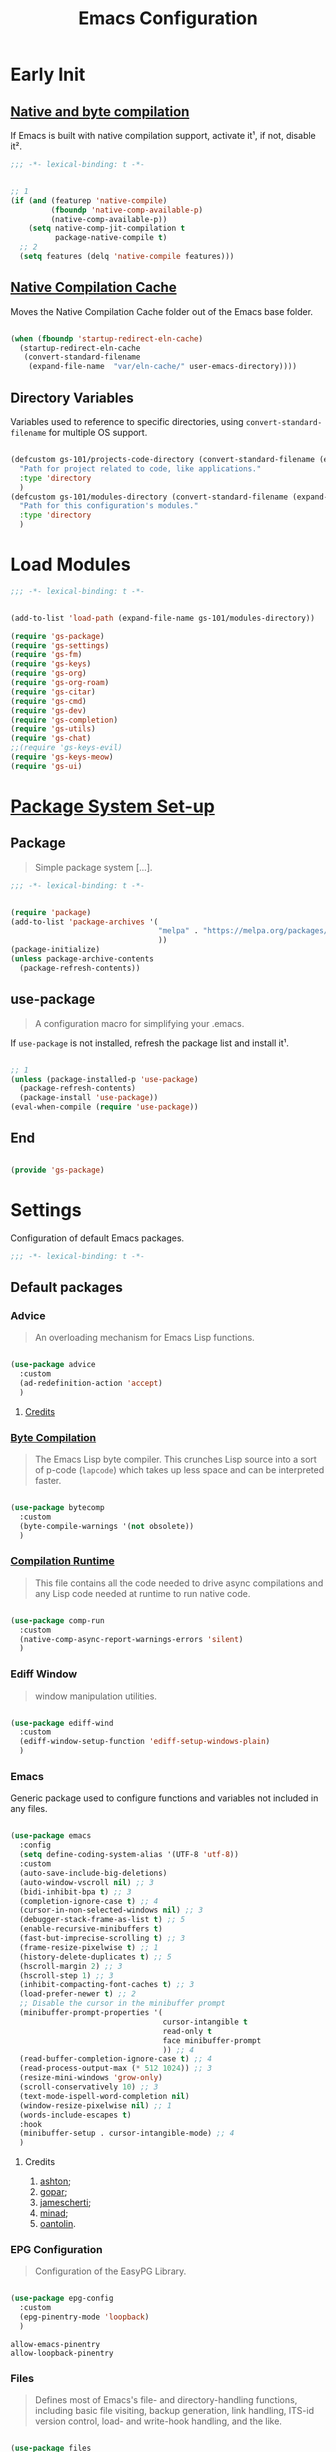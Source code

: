 #+title: Emacs Configuration

* Early Init
:PROPERTIES:
:header-args:emacs-lisp: :results none :lexical t :mkdirp yes :tangle ./early-init.el
:END:

** [[https://github.com/jamescherti/minimal-emacs.d/blob/9fdfca3265246341ab63fe790b99bd4a2f3cca6d/early-init.el#L217][Native and byte compilation]]

If Emacs is built with native compilation support, activate it¹, if not, disable it².

#+begin_src emacs-lisp
  ;;; -*- lexical-binding: t -*-
#+end_src

#+begin_src emacs-lisp

  ;; 1
  (if (and (featurep 'native-compile)
           (fboundp 'native-comp-available-p)
           (native-comp-available-p))
      (setq native-comp-jit-compilation t
            package-native-compile t)
    ;; 2
    (setq features (delq 'native-compile features)))

#+end_src

** [[https://github.com/emacscollective/no-littering?tab=readme-ov-file#native-compilation-cache][Native Compilation Cache]]

Moves the Native Compilation Cache folder out of the Emacs base folder.

#+begin_src emacs-lisp

  (when (fboundp 'startup-redirect-eln-cache)
    (startup-redirect-eln-cache
     (convert-standard-filename
      (expand-file-name  "var/eln-cache/" user-emacs-directory))))

#+end_src

** Directory Variables

Variables used to reference to specific directories, using ~convert-standard-filename~ for multiple OS support.

#+begin_src emacs-lisp

  (defcustom gs-101/projects-code-directory (convert-standard-filename (expand-file-name "~/Projects/Code/"))
    "Path for project related to code, like applications."
    :type 'directory
    )
  (defcustom gs-101/modules-directory (convert-standard-filename (expand-file-name "modules" user-emacs-directory))
    "Path for this configuration's modules."
    :type 'directory
    )

#+end_src

* Load Modules
:PROPERTIES:
:header-args:emacs-lisp: :results none :lexical t :mkdirp yes :tangle ./init.el
:END:

#+begin_src emacs-lisp
  ;;; -*- lexical-binding: t -*-
#+end_src

#+begin_src emacs-lisp

  (add-to-list 'load-path (expand-file-name gs-101/modules-directory))

  (require 'gs-package)
  (require 'gs-settings)
  (require 'gs-fm)
  (require 'gs-keys)
  (require 'gs-org)
  (require 'gs-org-roam)
  (require 'gs-citar)
  (require 'gs-cmd)
  (require 'gs-dev)
  (require 'gs-completion)
  (require 'gs-utils)
  (require 'gs-chat)
  ;;(require 'gs-keys-evil)
  (require 'gs-keys-meow)
  (require 'gs-ui)

#+end_src

* [[https://github.com/jamescherti/minimal-emacs.d/blob/9fdfca3265246341ab63fe790b99bd4a2f3cca6d/early-init.el#L217][Package System Set-up]]
:PROPERTIES:
:header-args:emacs-lisp: :results none :lexical t :mkdirp yes :link yes :tangle ./modules/gs-package.el
:END:

** Package

#+begin_quote

Simple package system [...].

#+end_quote

#+begin_src emacs-lisp
  ;;; -*- lexical-binding: t -*-
#+end_src

#+begin_src emacs-lisp

  (require 'package)
  (add-to-list 'package-archives '(
                                   "melpa" . "https://melpa.org/packages/"
                                   ))
  (package-initialize)
  (unless package-archive-contents
    (package-refresh-contents))

#+end_src

** use-package

#+begin_quote

A configuration macro for simplifying your .emacs.

#+end_quote

If ~use-package~ is not installed, refresh the package list and install it¹.

#+begin_src emacs-lisp

  ;; 1
  (unless (package-installed-p 'use-package)
    (package-refresh-contents)
    (package-install 'use-package))
  (eval-when-compile (require 'use-package))

#+end_src

** End

#+begin_src emacs-lisp

  (provide 'gs-package)
#+end_src

* Settings
:PROPERTIES:
:header-args:emacs-lisp: :results none :lexical t :mkdirp yes :tangle ./modules/gs-settings.el
:END:

Configuration of default Emacs packages.

#+begin_src emacs-lisp
  ;;; -*- lexical-binding: t -*-
#+end_src

** Default packages

*** Advice

#+begin_quote

An overloading mechanism for Emacs Lisp functions.

#+end_quote

#+begin_src emacs-lisp

  (use-package advice
    :custom
    (ad-redefinition-action 'accept)
    )

#+end_src

**** [[https://github.com/jamescherti/minimal-emacs.d/blob/837e3d46acfe5a6c385b4ae253b9549d89ece1cf/early-init.el#L104][Credits]]

*** [[https://codeberg.org/ashton314/emacs-bedrock/src/commit/f17a4b4d5116ac7eec3b30a0d43fa46eb074da0b/early-init.el#L20][Byte Compilation]]

#+begin_quote

The Emacs Lisp byte compiler. This crunches Lisp source into a sort of p-code (~lapcode~) which takes up less space and can be interpreted faster.

#+end_quote

#+begin_src emacs-lisp

  (use-package bytecomp
    :custom
    (byte-compile-warnings '(not obsolete))
    )

#+end_src

*** [[https://github.com/oantolin/emacs-config/blob/a80c3b6a4c7e0fa87254a0c148fe7f9b2976edd1/init.el#L104][Compilation Runtime]]

#+begin_quote

This file contains all the code needed to drive async compilations and any Lisp code needed at runtime to run native code.

#+end_quote

#+begin_src emacs-lisp

  (use-package comp-run
    :custom
    (native-comp-async-report-warnings-errors 'silent)
    )

#+end_src

*** Ediff Window

#+begin_quote

window manipulation utilities.

#+end_quote

#+begin_src emacs-lisp

  (use-package ediff-wind
    :custom
    (ediff-window-setup-function 'ediff-setup-windows-plain)
    )

#+end_src

*** Emacs

Generic package used to configure functions and variables not included in any files.

#+begin_src emacs-lisp

  (use-package emacs
    :config
    (setq define-coding-system-alias '(UTF-8 'utf-8))
    :custom
    (auto-save-include-big-deletions)
    (auto-window-vscroll nil) ;; 3
    (bidi-inhibit-bpa t) ;; 3
    (completion-ignore-case t) ;; 4
    (cursor-in-non-selected-windows nil) ;; 3
    (debugger-stack-frame-as-list t) ;; 5
    (enable-recursive-minibuffers t)
    (fast-but-imprecise-scrolling t) ;; 3
    (frame-resize-pixelwise t) ;; 1
    (history-delete-duplicates t) ;; 5
    (hscroll-margin 2) ;; 3
    (hscroll-step 1) ;; 3
    (inhibit-compacting-font-caches t) ;; 3
    (load-prefer-newer t) ;; 2
    ;; Disable the cursor in the minibuffer prompt
    (minibuffer-prompt-properties '(
                                    cursor-intangible t
                                    read-only t
                                    face minibuffer-prompt
                                    )) ;; 4
    (read-buffer-completion-ignore-case t) ;; 4
    (read-process-output-max (* 512 1024)) ;; 3
    (resize-mini-windows 'grow-only)
    (scroll-conservatively 10) ;; 3
    (text-mode-ispell-word-completion nil)
    (window-resize-pixelwise nil) ;; 1
    (words-include-escapes t)
    :hook
    (minibuffer-setup . cursor-intangible-mode) ;; 4
    )

#+end_src

**** Credits

1. [[https://codeberg.org/ashton314/emacs-bedrock/src/branch/main/early-init.el][ashton]];
2. [[https://github.com/gopar/.emacs.d/blob/main/README.org#recommended-packagessnippets-to-have-as-early-as-possible][gopar]];
3. [[https://github.com/jamescherti/minimal-emacs.d/blob/837e3d46acfe5a6c385b4ae253b9549d89ece1cf/early-init.el#][jamescherti]];
4. [[https://github.com/minad/vertico?tab=readme-ov-file#configuration][minad]];
5. [[https://github.com/oantolin/emacs-config/tree/master][oantolin]].

*** EPG Configuration

#+begin_quote

Configuration of the EasyPG Library.

#+end_quote

#+begin_src emacs-lisp

  (use-package epg-config
    :custom
    (epg-pinentry-mode 'loopback)
    )

#+end_src

#+begin_src conf-unix :results none :mkdirp yes :tangle ~/.gnupg/gpg-agent.conf
  allow-emacs-pinentry
  allow-loopback-pinentry
#+end_src

*** Files

#+begin_quote

Defines most of Emacs's file- and directory-handling functions, including basic file visiting, backup generation, link handling, ITS-id version control, load- and write-hook handling, and the like.

#+end_quote

#+begin_src emacs-lisp

  (use-package files
    :config
    (add-hook 'after-save-hook #'executable-make-buffer-file-executable-if-script-p) ;; 3
    (add-to-list 'find-file-not-found-functions #'xenodium/files-create-non-existent-directory) ;; 4
    :custom
    (auto-mode-case-fold nil)
    (backup-by-copying t) ;; 2
    (backup-by-copying-when-linked t) ;; 2
    (confirm-kill-processes nil) ;; 4
    (delete-old-versions t)
    (find-file-suppress-same-file-warnings t)
    (find-file-visit-truename t)
    (kept-new-versions 5) ;; 2
    (kept-old-versions 5) ;; 2
    (revert-without-query '("")) ;; 3
    (version-control t) ;; 2
    (view-read-only t) ;; 3
    :preface
    (defun xenodium/files-create-non-existent-directory ()
      "Create a non-existent directory."
      (when-let* ((file-name buffer-file-name)
                  (parent-directory (file-name-parent-directory file-name)))
        (when (and (not (file-exists-p parent-directory))
                   (y-or-n-p (format "Create `%s' dir? " parent-directory)))
          (make-directory parent-directory t))))
    )

#+end_src

**** Credits

1. [[https://github.com/jamescherti/minimal-emacs.d/blob/837e3d46acfe5a6c385b4ae253b9549d89ece1cf/early-init.el#L178][jamescherti]];
2. [[https://github.com/Nathan-Furnal/dotemacs/blob/45defa98dfa7a7c401ca692e9479e588896b9261/init.el#L226][nathan-furnal]];
2. [[https://github.com/oantolin/emacs-config/tree/master][oantolin]];
3. [[https://github.com/xenodium/dotsies/blob/main/emacs/features/fe-files.el][xenodium]].

*** Help

#+begin_quote

Help commands for Emacs.

#+end_quote

#+begin_src emacs-lisp

  (use-package help
    :custom
    (help-window-select t)
    )

#+end_src

*** [[https://github.com/kickingvegas/casual-ibuffer?tab=readme-ov-file#configuration][iBuffer Extensions]]

#+begin_quote

Extensions for iBuffer.

#+end_quote

#+begin_src emacs-lisp

  (use-package ibuf-ext
    :defer t
    :hook
    (ibuffer-mode . ibuffer-auto-mode)
    )

#+end_src

*** [[https://codeberg.org/zyd/dotfiles/src/commit/e2deef9551ec259e62e19abe3a9b86feb4a5c870/emacs.d/init.el#L904][Image Mode]]

#+begin_quote

Support for visiting image files.

#+end_quote

#+begin_src emacs-lisp

  (use-package image-mode
    :after dired
    :custom
    (image-animate-loop t)
    )

#+end_src

*** [[https://github.com/oantolin/emacs-config/blob/a80c3b6a4c7e0fa87254a0c148fe7f9b2976edd1/init.el#L232][iMenu]]

#+begin_quote

Purpose of this package:

- To present a framework for mode-specific buffer indexes;
- A buffer index is an alist of names and buffer positions.

#+end_quote

#+begin_src emacs-lisp

  (use-package imenu
    :custom
    (imenu-space-replacement nil)
    )

#+end_src

*** Indent

#+begin_quote

Commands for making and changing indentation in text. These are described in the Emacs manual.

#+end_quote

#+begin_src emacs-lisp

  (use-package indent
    :custom
    (tab-always-indent 'complete)
    :defer t
    )

#+end_src

*** iSearch

#+begin_quote

Incremental search minor mode.

#+end_quote

#+begin_src emacs-lisp

  (use-package isearch
    :custom
    (isearch-allow-scroll t)
    (isearch-lazy-count t)
    (lazy-count-prefix-format "(%s/%s) ")
    (lazy-count-suffix-format nil)
    (lazy-highlight-initial-delay 0.0)
    )

#+end_src

*** Minibuffer

#+begin_src emacs-lisp

  (use-package minibuffer
    :custom
    (completions-detailed t) ;; 1
    (completions-format 'one-column) ;; 1
    (completions-group t) ;; 1
    (read-file-name-completion-ignore-case t) ;; 2
    (resize-mini-windows t)
    :init
    (minibuffer-depth-indicate-mode)
    (minibuffer-electric-default-mode)
    )

#+end_src

**** Credits

1. [[https://codeberg.org/ashton314/emacs-bedrock/src/commit/f17a4b4d5116ac7eec3b30a0d43fa46eb074da0b/init.el#L107][ashton314]];
2. [[https://github.com/minad/vertico?tab=readme-ov-file#completion-styles-and-tab-completion][minad]].

*** Mouse

#+begin_quote

This package provides various useful commands (including help system access) through the mouse.  All this code assumes that mouse interpretation has been abstracted into Emacs input events.

#+end_quote

#+begin_src emacs-lisp

  (use-package mouse
    :custom
    (mouse-yank-at-point t)
    )

#+end_src

*** Mule

Multilingual Enviroment.

**** Cmds

#+begin_quote

Commands for Multilingual Enviroment.

#+end_quote

#+begin_src emacs-lisp

  (use-package mule-cmds
    :config
    (set-language-environment "UTF-8") ;; 2
    (setq prefer-coding-system 'utf-8) ;; 1
    :custom
    (current-language-environment "UTF-8") ;; 3
    (default-input-method nil) ;; 2
    :defer t
    )

#+end_src

***** Credits

1. [[https://github.com/gopar/.emacs.d/blob/main/README.org#emacs-defaults][gopar]];
2. [[https://github.com/jamescherti/minimal-emacs.d/blob/837e3d46acfe5a6c385b4ae253b9549d89ece1cf/early-init.el#L65][jamescherti]];
3. [[https://github.com/oantolin/emacs-config/blob/master/init.el][oantolin]].

**** Util

#+begin_quote

Utility functions for Multilingual Enviroment.

#+end_quote

#+begin_src emacs-lisp

  (use-package mule-util
    :custom
    (truncate-string-ellipsis "…")
    )

#+end_src

*** New Comment

#+begin_quote

(un)comment regions of buffers.

#+end_quote

#+begin_src emacs-lisp

  (use-package newcomment
    :custom
    (comment-empty-lines t)
    )

#+end_src

*** Paren

#+begin_quote

Highlight matching paren.

#+end_quote

#+begin_src emacs-lisp

  (use-package paren
    :custom
    (show-paren-delay 0)
    :init
    (show-paren-mode)
    )

#+end_src

*** Password

**** Cache

#+begin_quote

Read passwords, possibly using a password cache.

#+end_quote

#+begin_src emacs-lisp

  (use-package password-cache
    :custom
    (password-cache-expiry 60)
    )

#+end_src

*** Pixel Scroll

#+begin_quote

Scroll a line smoothly.

#+end_quote

#+begin_src emacs-lisp

  (use-package pixel-scroll
    :init
    (pixel-scroll-precision-mode)
    )

#+end_src

*** Save History

#+begin_quote

Save minibuffer history.

#+end_quote

#+begin_src emacs-lisp

  (use-package savehist
    :custom
    (history-length 300)
    :init
    (savehist-mode)
    )

#+end_src

*** Simple

#+begin_quote

A grab-bag of basic Emacs commands not specifically related to some major mode or to file-handling.

#+end_quote

#+begin_src emacs-lisp

  (use-package simple
    :custom
    (blink-matching-paren nil)
    (column-number-mode t)
    (completion-auto-select 'second-tab) ;; 1
    (indent-tabs-mode nil)
    (kill-do-not-save-duplicates t) ;; 5
    (kill-read-only-ok t) ;; 5
    (kill-region-dwim 'emacs-word)
    (kill-whole-line t) ;; 5
    ;; Hides commands in completion that are not usable in the current mode
    (read-extended-command-predicate #'command-completion-default-include-p) ;; 4
    (save-interprogram-paste-before-kill t)
    (set-mark-command-repeat-pop t) ;; 5
    )

#+end_src

**** Credits

1. [[https://codeberg.org/ashton314/emacs-bedrock/src/branch/main/early-init.el][ashton]];
2. [[https://github.com/gopar/.emacs.d/blob/main/README.org#simple][gopar]];
3. [[https://github.com/jamescherti/minimal-emacs.d/blob/837e3d46acfe5a6c385b4ae253b9549d89ece1cf/early-init.el#L112][jamescherti]];
4. [[https://github.com/minad/vertico?tab=readme-ov-file#configuration][minad]];
5. [[https://github.com/oantolin/emacs-config/blob/a80c3b6a4c7e0fa87254a0c148fe7f9b2976edd1/init.el#L55][oantolin]].

*** Transient

#+begin_quote

Transient is the library used to implement the keyboard-driven menus in Magit.

#+end_quote

#+begin_src emacs-lisp

  (use-package transient
    :custom
    (transient-mode-line-format nil)
    )

#+end_src

*** Undo Limit

After losing one hour of work on an accident, this might come in handy.

#+begin_src emacs-lisp

  (use-package emacs
    :custom
    (undo-limit 67108864) ;; 64 mb
    (undo-strong-limit 100663296) ;; 96 mb
    (undo-outer-limit 1006632960) ;; 960 mb
    )

#+end_src

*** Uniquify

#+begin_quote

Unique buffer names dependent on file name.

#+end_quote

#+begin_src emacs-lisp

  (use-package uniquify
    :custom
    (uniquify-buffer-name-style 'forward)
    )

#+end_src

*** [[https://github.com/oantolin/emacs-config/blob/a80c3b6a4c7e0fa87254a0c148fe7f9b2976edd1/init.el#L71][use-package]]

#+begin_quote

A configuration macro for simplifying your .emacs.

#+end_quote

#+begin_src emacs-lisp

  (use-package use-package
    :custom
    (use-package-compute-statistics t)
    (use-package-enable-imenu-support t)
    (use-package-vc-prefer-newest t)
    )

#+end_src

*** [[https://codeberg.org/ashton314/emacs-bedrock/src/commit/f17a4b4d5116ac7eec3b30a0d43fa46eb074da0b/early-init.el#L21][Warnings]]

#+begin_quote

Log and display warnings.

#+end_quote

#+begin_src emacs-lisp

  (use-package warnings
    :custom
    (warning-suppress-log-types '((comp) (bytecomp)))
    )

#+end_src

**** [[https://github.com/jamescherti/minimal-emacs.d/blob/837e3d46acfe5a6c385b4ae253b9549d89ece1cf/early-init.el#L104][Credits]]

** Third-Party Packages

Packages which I think should be part of Emacs core.

*** [[https://github.com/emacsmirror/gcmh][Garbage Collector Magic Hack]]

#+begin_quote

Enforce a sneaky Garbage Collection strategy to minimize GC interference with user activity.

#+end_quote

#+begin_src emacs-lisp

  (use-package gcmh
    :ensure t
    :init
    (gcmh-mode)
    )

#+end_src

*** [[https://github.com/jrblevin/markdown-mode][Markdown]]

#+begin_quote

Emacs Markdown Mode.

#+end_quote

#+begin_src emacs-lisp

  (use-package markdown-mode
    :defer t
    :ensure t
    :custom
    (markdown-fontify-code-blocks-natively t)
    :hook
    (markdown-mode . visual-line-mode)
    )

#+end_src

*** [[https://github.com/emacscollective/no-littering][No Littering]]

#+begin_quote

The default paths used to store configuration files and persistent data are not consistent across Emacs packages. This isn’t just a problem with third-party packages but even with built-in packages.

#+end_quote

#+begin_src emacs-lisp

  (use-package no-littering
    :ensure t
    :init
    (no-littering-theme-backups)
    )

#+end_src

**** [[https://github.com/emacscollective/no-littering#lock-files][Lock Files]]

#+begin_src emacs-lisp

  (use-package no-littering
    :after no-littering
    :config
    (let ((dir (no-littering-expand-var-file-name "lock-files/")))
      (make-directory dir t)
      (setq lock-file-name-transforms `((".*" ,dir t))))
    )

#+end_src

**** [[https://github.com/emacscollective/no-littering?tab=readme-ov-file#recent-files][Recent Files]]

#+begin_quote

Keep track of recently opened files.

#+end_quote

#+begin_src emacs-lisp

  (use-package recentf
    :after no-littering
    :custom
    (recentf-max-saved-items 1000)
    :config
    (add-to-list 'recentf-exclude
                 (recentf-expand-file-name no-littering-etc-directory)
                 (recentf-expand-file-name no-littering-var-directory))
    :config
    (recentf-mode)
    )

#+end_src

**** [[https://github.com/emacscollective/no-littering?tab=readme-ov-file#saved-customizations][Saved Customizations]]

#+begin_src emacs-lisp

  (use-package no-littering
    :after no-littering
    :config
    (when (file-exists-p custom-file)
      (load-file custom-file))
    :custom
    (custom-file (no-littering-expand-etc-file-name "custom.el"))
    )

#+end_src

*** [[https://github.com/purcell/exec-path-from-shell][Path from Shell]]

#+begin_quote

Make Emacs use the $PATH set up by the user's shell.

#+end_quote

#+begin_src emacs-lisp

  (use-package exec-path-from-shell
    :ensure t
    :init
    (setq exec-path-from-shell-arguments nil)
    (exec-path-from-shell-initialize)
    )

#+end_src

*** [[https://karthinks.com/software/fifteen-ways-to-use-embark/#open-a-file-as-root-without-losing-your-session][Suco Command]]

Like [[https://github.com/nflath/sudo-edit][sudo-edit]], but just a single, non-packaged command.

#+begin_src emacs-lisp

  (use-package emacs
    :init
    (defun karthinks/sudo-find-file (file)
      "Open FILE as root."
      (interactive "FOpen file as root: ")
      (when (file-writable-p file)
        (user-error "File is user-writable, aborting sudo"))
      (find-file (if (file-remote-p file)
                     (concat "/" (file-remote-p file 'method) ":"
                             (file-remote-p file 'user) "@" (file-remote-p file 'host)
                             "|sudo@root@"
                             (file-remote-p file 'host) ":" (file-remote-p file 'localname))
                   (concat "/sudo:root@localhost:" file))))
    )

#+end_src

** End

#+begin_src emacs-lisp

  (provide 'gs-settings)
#+end_src

* File Management
:PROPERTIES:
:header-args:emacs-lisp: :results none :lexical t :mkdirp yes :tangle ./modules/gs-fm.el
:END:

#+begin_src emacs-lisp
  ;;; -*- lexical-binding: t -*-
#+end_src

** Autorevert

#+begin_quote

Whenever a file that Emacs is editing has been changed by another program the user normally has to execute the command ~revert-buffer~ to load the new content of the file into Emacs.
This package contains two minor modes: Global Auto-Revert Mode and Auto-Revert Mode. Both modes automatically revert buffers whenever the corresponding files have been changed on disk and the buffer contains no unsaved changes.

#+end_quote

#+begin_src emacs-lisp

  (use-package autorevert
    :custom
    (auto-revert-stop-on-user-input nil)
    (auto-revert-verbose nil)
    (global-auto-revert-non-file-buffers t)
    :init
    (global-auto-revert-mode t)
    :preface
    (add-to-list 'window-state-change-functions
                 (defun xenodium/window-state-state-change (state)
                   "Enable `global-auto-revert-mode' per active window."
                   (let* ((old-selected-window (old-selected-window))
                          (old-buffer (when old-selected-window
                                        (window-buffer old-selected-window)))
                          (selected-window (selected-window))
                          (new-buffer (when selected-window
                                        (window-buffer selected-window))))
                     (when old-buffer
                       (with-current-buffer old-buffer
                         (when buffer-file-name
                           (auto-revert-mode -1))))
                     (when new-buffer
                       (with-current-buffer new-buffer
                         (when buffer-file-name
                           (auto-revert-mode +1)))))))
    )

#+end_src

*** [[https://github.com/xenodium/dotsies/blob/main/emacs/features/fe-files.el][Credits]]

** Dired

#+begin_quote

[...] major mode for directory browsing and editing.

#+end_quote

#+begin_src emacs-lisp

  (use-package dired
    :custom
    (dired-auto-revert-buffer t)
    (dired-clean-confirm-killing-deleted-buffers nil)
    (dired-dwim-target t)
    (dired-kill-when-opening-new-dired-buffer t)
    (dired-listing-switches "-agho --group-directories-first") ;;1
    (dired-mouse-drag-files t)
    (dired-recursive-copies 'always)
    :defer t
    )

#+end_src

*** Credits

1. [[https://github.com/daviwil/emacs-from-scratch/blob/master/Emacs.org#configuration][daviwil]];
2. [[https://github.com/jamescherti/minimal-emacs.d/blob/837e3d46acfe5a6c385b4ae253b9549d89ece1cf/init.el#L336][jamescherti]].

*** Auxiliary

#+begin_quote

Less commonly used parts of Dired.

#+end_quote

#+begin_src emacs-lisp

  (use-package dired-aux
    :after dired
    :custom
    (dired-do-revert-buffer t)
    )

#+end_src

*** Async

#+begin_quote

Asynchronous dired actions.

#+end_quote

#+begin_src emacs-lisp

  (use-package dired-async
    :hook
    (dired-mode . dired-async-mode)
    )

#+end_src

*** [[https://github.com/protesilaos/dired-preview][Preview]]

#+begin_quote

Automatically preview file at point in Emacs Dired.

#+end_quote

#+begin_src emacs-lisp

  (use-package dired-preview
    :custom
    (dired-preview-delay 0.5)
    (dired-preview-ignored-extensions-regexp (concat
                                              "\\(gs\\|"
                                              "zst\\|"
                                              "tar\\|"
                                              "xz\\|"
                                              "rar\\|"
                                              "zip\\|"
                                              "iso\\|"
                                              "epub"
                                              "\\)"
                                              ))
    :ensure t
    :hook
    (dired-mode . dired-preview-global-mode)
    )

#+end_src

**** [[https://protesilaos.com/emacs/dired-preview#h:088fc7b3-7d7b-434b-80b1-e2ad20bdb4ea][Credits]]

**** [[https://protesilaos.com/codelog/2024-07-29-emacs-dired-preview-ready-player-combo/][Ready Player Compatibility]]

#+begin_src emacs-lisp

  (use-package dired-preview
    :after dired-preview ready-player
    :bind
    (
     :map dired-preview-mode-map
     ("C-c C-p" . prot/ready-player-dired-preview-play-toggle)
     )
    :preface
    (defun prot/ready-player-dired-preview-play-toggle ()
      "Call `ready-player-toggle-play-stop' on the currently previewed media file."
      (interactive)
      (dired-preview-with-window
        (if-let ((file buffer-file-name)
                 (media (concat "\\." (regexp-opt ready-player-supported-media t) "\\'"))
                 (_ (string-match-p media file)))
            (call-interactively #'ready-player-toggle-play-stop)
          (user-error "Cannot do something useful with `ready-player' here"))))
    )

#+end_src

** Emacs

#+begin_src emacs-lisp

  (use-package emacs
    :custom
    (delete-by-moving-to-trash t)
    )

#+end_src

** Mouse

#+begin_src emacs-lisp

  (use-package mouse
    :custom
    (mouse-drag-and-drop-region-cross-program t)
    )

#+end_src

** [[https://depp.brause.cc/nov.el/][nov.el]]

#+begin_quote

Major mode for reading EPUBs in Emacs.

#+end_quote

#+begin_src emacs-lisp

  (use-package nov
    :defer t
    :ensure t
    )

#+end_src

** [[https://github.com/xenodium/ready-player][Ready Player Mode]]

#+begin_quote

A lightweight major mode to open media (audio/video) files in an Emacs buffer.

#+end_quote

#+begin_src emacs-lisp

  (use-package ready-player
    :custom
    (ready-player-previous-icon "󰒮")
    (ready-player-play-icon "󰐊")
    (ready-player-stop-icon "󰓛")
    (ready-player-next-icon "󰒭")
    (ready-player-search-icon "󰍉")
    (ready-player-set-global-bindings nil)
    (ready-player-shuffle-icon "󰒝")
    (ready-player-open-externally-icon "󰒖")
    (ready-player-repeat-icon "󰑖")
    (ready-player-autoplay-icon "󰼛")
    :ensure t
    :hook
    (dired-mode . ready-player-mode)
    )

#+end_src

** [[https://github.com/protesilaos/show-font][Show Font]]

#+begin_quote

Show font features in an Emacs buffer.

#+end_quote

#+begin_src emacs-lisp

  (use-package show-font
    :ensure t
    )

#+end_src

** End

#+begin_src emacs-lisp

  (provide 'gs-fm)
#+end_src

* Key Binding
:PROPERTIES:
:header-args:emacs-lisp: :results none :lexical t :mkdirp yes :tangle ./modules/gs-keys.el
:END:

Key bindings for default packages.

** [[https://www.gnu.org/software/emacs/manual/html_node/elisp/Key-Binding-Conventions.html][Key Binding Conventions]]

#+begin_quote

- Don't define C-c letter as a key in Lisp programs. Sequences consisting of C-c and a letter (either upper or lower case; ASCII or non-ASCII) are reserved for users [...];
- Function keys F5 through F9 without modifier keys are also reserved for users to define.
- Sequences consisting of C-c followed by a control character or a digit are reserved for major modes;
- Sequences consisting of C-c followed by {, }, <, >, : or ; are also reserved for major modes;
- Sequences consisting of C-c followed by any other ASCII punctuation or symbol character are allocated for minor modes [...];
- Don't bind C-h following any prefix character (including C-c);
- [...] don't bind a key sequence ending in C-g, since that is commonly used to cancel a key sequence.

#+end_quote

** [[./notes/keys_dired.org][Dired Bindings]]

** [[./notes/keys_window_management.org][Window Management Bindings]]

#+begin_src emacs-lisp
  ;;; -*- lexical-binding: t -*-
#+end_src

** Align

#+begin_src emacs-lisp

  (use-package align
    :bind
    ("C-x |" . align)
    )

#+end_src

** Apropos

#+begin_src emacs-lisp

  (use-package apropos
    :bind
    ("<f1> a" . apropos)
    ("<f1> A" . apropos-documentation)
    )

#+end_src

** Custom

#+begin_src emacs-lisp

  (use-package custom
    :bind
    ("<f1> t" . load-theme)
    )

#+end_src

** Describe Text

#+begin_src emacs-lisp

  (use-package descr-text
    :bind
    ("<f1> '". describe-char)
    )

#+end_src

** Development

*** Compile

#+begin_src emacs-lisp

  (use-package compile
    :bind
    ("C-c c c" . compile)
    ("C-c c C" . recompile)
    )

#+end_src

*** Eglot

#+begin_src emacs-lisp

  (use-package eglot
    :bind
    (
     :map prog-mode-map
     ("C-c t e" . eglot)
     :map eglot-mode-map
     ("C-c c a" . eglot-code-actions)
     ("C-c c o" . eglot-code-action-organize-imports)
     ("C-c c i" . eglot-find-implementation)
     ("C-c c t" . eglot-find-typeDefinition)
     ("C-c c f" . eglot-format)
     ("C-c c r" . eglot-rename)
     )
    )

#+end_src

*** Emacs Lisp

#+begin_src emacs-lisp

  (use-package elisp-mode
    :bind
    (
     :map emacs-lisp-mode-map
          ("C-c m C-b" . elisp-byte-compile-buffer)
          ("C-c m e d" . eval-defun)
          ("C-c m C-e" . elisp-eval-region-or-buffer)
          ("C-c m e e" . eval-last-sexp)
          )
    )

#+end_src

**** Emacs

#+begin_src emacs-lisp

  (use-package emacs
    :bind
    (
     :map emacs-lisp-mode-map
     ("C-c C-c" . gs-101/eval-dwim)
     ("C-c m e b" . eval-buffer)
     ("C-c m e r" . eval-region)
     ("C-c C-p" . ielm)
     )
    :config
    (defun gs-101/eval-dwim ()
      "Evaluate region if it is active; if not, evaluate the buffer.
  If the region is active, this function calls `eval-region'.
  Otherwise, it calls `eval-buffer'."
      (interactive)
      (if (use-region-p)
          (eval-region (region-beginning) (region-end) t)
        (eval-buffer nil t)))
    )

#+end_src

**** Files

#+begin_src emacs-lisp

  (use-package files
    :bind
    (
     :map  emacs-lisp-mode-map
           ("C-c m l" . load-library)
           )
    )

#+end_src

**** Find Functions

#+begin_src emacs-lisp

  (use-package find-func
    :bind
    (
     :map emacs-lisp-mode-map
     ("C-c m g f" . find-function)
     ("C-c m g l" . find-library)
     ("C-c m g v" . find-variable)
     )
    )

#+end_src

*** Flymake

#+begin_src emacs-lisp

  (use-package flymake
    :bind
    (
     :map flymake-mode-map
     ([remap next-error] . flymake-goto-next-error)
     ([remap previous-error] . flymake-goto-prev-error)
     :map project-prefix-map
     ("t f" . flymake-show-project-diagnostics)
     :map prog-mode-map
     ("C-c t f" . flymake-start)
     )
    )

#+end_src

** Electric

#+begin_src emacs-lisp

  (use-package electric
    :bind
    ("C-j" . electric-newline-and-maybe-indent)
    )

#+end_src

** Emacs

#+begin_src emacs-lisp

  (use-package emacs
    :bind
    ("C-c q f" . delete-frame)
    ("C-c i c" . insert-char)
    )

#+end_src

** Emoji

#+begin_src emacs-lisp

  (use-package emoji
    :bind
    ("C-c i e" . emoji-insert)
    )

#+end_src

** Files

#+begin_src emacs-lisp

  (use-package files
    :bind
    ("C-c f r" . recover-this-file)
    ("C-c b r" . revert-buffer)
    ("C-c q r" . restart-emacs)
    ("C-c q K" . save-buffers-kill-emacs)
    )

#+end_src

** Find Function

#+begin_src emacs-lisp

  (use-package find-func
    :bind
    ("<f1> P" . find-library)
    )

#+end_src

** Git

#+begin_src emacs-lisp

  (use-package vc-git
    :bind
    ("M-s g v" . vc-git-grep)
    )

#+end_src

** Grep

#+begin_src emacs-lisp

  (use-package grep
    :bind
    ("M-s g g" . grep)
    ("M-s g l" . lgrep)
    ("M-s g r" . rgrep)
    )

#+end_src

** Help

#+begin_src emacs-lisp

  (use-package help
    :bind
    ("<f1> M" . describe-minor-mode)
    ("C-h C-b" . describe-prefix-bindings)
    )

#+end_src

** Help Functions

#+begin_src emacs-lisp

  (use-package help-fns
    :bind
    ("<f1> F" . describe-face)
    )

#+end_src

** iBuffer

#+begin_src emacs-lisp

  (use-package ibuffer
    :bind
    ("C-x B" . ibuffer)
    )

#+end_src

** Org Mode

#+begin_src emacs-lisp

  (use-package org
    :bind
    (
     :map org-mode-map
     ([remap down-list] . org-next-visible-heading)
     ([remap backward-up-list] . org-previous-visible-heading)
     ([remap org-narrow-to-subtree] . org-toggle-narrow-to-subtree)
     ([remap save-buffer] . org-save-all-org-buffers)
     ("M-p" . org-move-subtree-up)
     ("M-n" . org-move-subtree-down)
     ("C-c m s e" . org-sort-entries)
     )
    )

#+end_src

*** [[https://github.com/daviwil/dotfiles/blob/f5e2ff06e72f2f92ab53c77a98900476274cb3ee/.emacs.d/modules/dw-workflow.el#L52][Agenda]]

#+begin_src emacs-lisp

  (use-package org-agenda
    :bind
    ("C-c o a" . org-agenda)
    (
     :map org-mode-map
     ("C-c m m" . (lambda ()
                      (interactive)
                      ;; Filter tasks by tag
                      (org-tags-view t)))
     )
    )

#+end_src

*** Clock

#+begin_src emacs-lisp

  (use-package org-clock
    :bind
    (
     :map org-mode-map
     ("C-c m c" . org-clock-in-last)
     ("C-c m C" . org-clock-cancel)
     )
    )

#+end_src

*** Export

#+begin_src emacs-lisp

  (use-package ox
    :bind
    (
     :map org-mode-map
     ("C-c m x" . org-export-dispatch)
     )
    )

#+end_src

*** Keys

#+begin_src emacs-lisp

  (use-package org-keys
    :custom
    (org-return-follows-link t)
    (org-use-speed-commands t)
    )

#+end_src

*** Links

#+begin_src emacs-lisp

  (use-package ol
    :bind
    (
     :map org-mode-map
     ("C-c m l i" . org-insert-link)
     ("C-c m l s" . org-store-link)
     )
    )

#+end_src

*** List

#+begin_src emacs-lisp

  (use-package org-list
    :bind
    (
     :map org-mode-map
     ("C-c m s l" . org-sort-list)
     )
    )

#+end_src

*** Refile

#+begin_src emacs-lisp

  (use-package org-refile
    :bind
    (
     :map org-mode-map
     ("C-c m r" . org-refile)
     )
    )

#+end_src

*** Table

#+begin_src emacs-lisp

  (use-package org-table
    :bind
    (
     :map org-mode-map
     ("C-c m -" . org-table-insert-hline)
     )
    )

#+end_src

** Paragraphs

#+begin_src emacs-lisp

  (use-package paragraphs
    :bind
    ("M-h" . mark-paragraph)
    )

#+end_src

** Profiler

#+begin_src emacs-lisp

  (use-package profiler
    :bind
    ("<f1> T" . profiler-start)
    )

#+end_src

** Sort

#+begin_src emacs-lisp

  (use-package sort
    :bind
    ("C-c l d" . delete-duplicate-lines)
    )

#+end_src

** Simple

#+begin_src emacs-lisp

  (use-package simple
    :bind
    ("C-c c w"  . delete-trailing-whitespace)
    ("M-g M-c" . gs-101/switch-to-minibuffer-dwim)
    ("C-?" . undo-redo)
    ("M-\\" . nil) ;; unbind `delete-horizontal-space', use `cycle-spacing' instead
    ([remacp capitalize-word] . capitalize-dwim)
    ([remap upcase-word] . upcase-dwim)
    ([remap downcase-word] . downcase-dwim)
    :config
    (defun gs-101/switch-to-minibuffer-dwim ()
      "Switch to minibuffer in a regular window. In minibuffer, switch to previous window.
  If currently in the minibuffer, this function calls `previous-window-any-frame'.
  Otherwise, it calls `switch-to-minibuffer'."
      (interactive)
      (if (minibufferp)
          (previous-window-any-frame)
        (switch-to-minibuffer)))
    )

#+end_src

** [[https://github.com/kickingvegas/casual][Casual]]

#+begin_quote

A collection of opinionated keyboard-driven user interfaces for various built-in Emacs modes.

#+end_quote

#+begin_src emacs-lisp

  (use-package casual
    :ensure t
    )

#+end_src

*** Agenda

#+begin_src emacs-lisp

  (use-package casual-agenda
    :bind
    (
     :map org-agenda-mode-map
     ("J" . bookmark-jump)
     ("M-o" . casual-agenda-tmenu)
     ("M-j" . org-agenda-clock-goto)
     )
    )

#+end_src


*** Bookmarks

#+begin_src emacs-lisp

  (use-package casual-bookmarks
    :bind
    (
     :map bookmark-bmenu-mode-map
     ("J" . bookmark-jump)
     ("M-o" . casual-bookmarks-tmenu)
     )
    :config
    (easy-menu-add-item global-map '(menu-bar)
                        casual-bookmarks-main-menu
                        "Tools")
    )

#+end_src

*** Calc

#+begin_src emacs-lisp

  (use-package casual-calc
    :bind
    (
     :map calc-alg-map
     ("M-o" . casual-calc-tmenu)
     :map calc-mode-map
     ("M-o" . casual-calc-tmenu)
     )
    )

#+end_src


*** Dired

#+begin_src emacs-lisp

  (use-package casual-dired
    :bind
    (
     :map dired-mode-map
     ("/" . casual-dired-search-replace-tmenu)
     ("s" . casual-dired-sort-by-tmenu)
     ("M-o" . casual-dired-tmenu)
     )
    :config
    (defun kv/casual-dired-context-menu-addons (menu click)
      "Customize context Menu with CLICK event."
      (easy-menu-add-item menu nil casual-dired-sort-menu)
      menu)
    :hook
    (context-menu-functions . kv/casual-dired-context-menu-addons)
    )

#+end_src

*** EditKit

#+begin_src emacs-lisp

  (use-package casual-editkit
    :bind
    ("M-o" . casual-editkit-main-tmenu)
    )

#+end_src

*** iBuffer

#+begin_src emacs-lisp

  (use-package casual-ibuffer
    :bind
    (
     :map ibuffer-mode-map
     ("F" . casual-ibuffer-filter-tmenu)
     ("s" . casual-ibuffer-sortby-tmenu)
     ("M-o" . casual-ibuffer-tmenu)
     ("]" . ibuffer-forward-filter-group)
     ("[" . ibuffer-backward-filter-group)
     ("}" . ibuffer-forward-next-marked)
     ("{" . ibuffer-backwards-next-marked)
     ("$" . ibuffer-toggle-filter-group)
     )
    )

#+end_src

*** Info

#+begin_src emacs-lisp

  (use-package casual-info
    :bind
    (
     :map Info-mode-map
     ("B" . bookmark-set)
     ("n" . casual-info-browse-forward-paragraph)
     ("p" . casual-info-browse-backward-paragraph)
     ("M-o" . casual-info-tmenu)
     ("M-]" . Info-history-forward)
     ("M-[" . Info-history-back)
     ("l" . Info-next)
     ("h" . Info-prev)
     ("j" . Info-next-reference)
     ("k" . Info-prev-reference)
     ("/" . Info-search)
     )
    )

#+end_src

*** iSearch

#+begin_src emacs-lisp

  (use-package casual-isearch
    :bind
    (
     :map isearch-mode-map
     ("M-o" . casual-isearch-tmenu)
     )
    )

#+end_src

*** RE-Builder

#+begin_src emacs-lisp

  (use-package casual-re-builder
    :bind
    (
     :map reb-mode-map
     ("M-o" . casual-re-builder-tmenu)
     :map reb-lisp-mode-map
     ("M-o" . casual-re-builder-tmenu)
     )
    )

#+end_src

** End

#+begin_src emacs-lisp

  (provide 'gs-keys)
#+end_src

* Org Mode
:PROPERTIES:
:header-args:emacs-lisp: :results none :lexical t :mkdirp yes :tangle ./modules/gs-org.el
:END:

#+begin_quote

Org is a mode for keeping notes, maintaining ToDo lists, and doing project planning with a fast and effective plain-text system.

#+end_quote

#+begin_src emacs-lisp
  ;;; -*- lexical-binding: t -*-
#+end_src

#+begin_src emacs-lisp

  (use-package org
    :config
    (add-to-list 'org-latex-packages-alist '(
                                             "" "bookmark" t
                                             "" "url" t
                                             ))
    :custom
    (org-adapt-indentation t)
    (org-auto-align-tags nil)
    (org-format-latex-options '(
                                :foreground default
                                :background nil
                                :scale 1.0
                                :html-foreground "Black"
                                :html-background "Transparent"
                                :html-scale 1.0
                                :matchers
                                ("begin" "$1" "$" "$$" "\\(" "\\[")
                                ))
    (org-log-done 'time)
    (org-log-into-drawer t)
    (org-reverse-note-order t)
    (org-startup-indented t)
    (org-tags-column 0)
    (org-todo-repeat-to-state t)
    (org-use-sub-superscripts '{})
    :hook
    (org-mode . variable-pitch-mode)
    (org-mode . visual-line-mode)
    )

#+end_src

** Startup

#+begin_src emacs-lisp

  (use-package startup
    :custom
    (initial-major-mode 'org-mode)
    :defer t
    )

#+end_src

** Babel

#+begin_src emacs-lisp

  (use-package org
    :config
    (org-babel-do-load-languages
     'org-babel-load-languages
     '(
       (C . t)
       (css . t)
       (emacs-lisp . t)
       (gnuplot . t)
       (js . t)
       (latex . t)
       (python . t)
       (shell . t)
       ))

    (push '("conf-unix" . conf-unix) org-src-lang-modes)
    )

#+end_src

*** C#

#+begin_src emacs-lisp

  (use-package ob-csharp
    :vc (:url "https://github.com/samwdp/ob-csharp")
    :after org
    :ensure t
    :config
    (add-to-list 'org-babel-load-languages '(csharp . t))
    )

#+end_src

** Agenda

#+begin_quote

Dynamic task and appointment lists for Org.

#+end_quote

#+begin_src emacs-lisp

  (use-package org-agenda
    :custom
    (org-agenda-custom-commands
     '((
        "d" "Daily Agenda"
        (
         (agenda ""
                 ((org-agenda-overriding-header "* High Priority Tasks")
                  (org-agenda-skip-function '(org-agenda-skip-entry-if 'notregexp "\#A"))
                  (org-agenda-span 'day)
                  (org-deadline-warning-days 0)))

         (agenda ""
                 ((org-agenda-overriding-header "* Medium Priority Tasks")
                  (org-agenda-skip-function '(org-agenda-skip-entry-if 'notregexp "\#B"))
                  (org-agenda-span 'day)
                  (org-deadline-warning-days 0)))

         (agenda ""
                 ((org-agenda-overriding-header "* Low Priority Tasks")
                  (org-agenda-skip-function '(org-agenda-skip-entry-if 'notregexp "\#C"))
                  (org-agenda-span 'day)
                  (org-deadline-warning-days 0)))
         )
        )
       ))
    (org-agenda-restore-windows-after-quit t)
    (org-agenda-skip-scheduled-if-done t)
    (org-agenda-skip-timestamp-if-done t)
    (org-agenda-start-with-log-mode t)
    (org-agenda-tags-column 0)
    (org-agenda-window-setup 'only-window)
    )

#+end_src

*** Collapsable Headers

#+begin_src emacs-lisp

  (use-package org-agenda
    :hook
    (org-agenda-mode . mlk/org-agenda-fold)
    :preface
    (defun mlk/org-agenda-fold()
      "Fold headers of the agenda starting with \"* \"."
      (interactive)
      (setq-local outline-regexp "^\\* ")
      (setq-local outline-heading-end-regexp "\n")
      (setq-local outline-minor-mode-prefix (kbd "C-'"))
      (outline-minor-mode)
      (local-set-key outline-minor-mode-prefix outline-mode-prefix-map)
      (org-defkey org-agenda-mode-map [(tab)] #'outline-toggle-children)
      )
    )

#+end_src

- [[https://reddit.com/r/emacs/comments/1fjnqgy/weekly_tips_tricks_c_thread/][Credits]]

*** Org Habit

#+begin_quote

The habit tracking code for Org.

#+end_quote

#+begin_src emacs-lisp

  (use-package org-habit
    :custom
    (org-habit-graph-column 100)
    )

#+end_src

** Clock

#+begin_quote

The time clocking code for Org mode.

#+end_quote

#+begin_src emacs-lisp

  (use-package org-clock
    :custom
    (org-clock-clocked-in-display 'frame-title)
    (org-clock-persist t)
    (org-clock-report-include-clocking-task t)
    )

#+end_src

** Compat

#+begin_quote

This file contains code needed for compatibility with older versions of GNU Emacs and integration with other packages.

#+end_quote

Support for standard YouTube links is also included, translating them to embbeded links in export.

#+begin_src emacs-lisp

  (use-package org-compat
    :config
    (org-add-link-type
     "youtube"
     (lambda (handle)
       (browse-url (concat "https://www.youtube.com/watch?v=" handle)))
     (lambda (path desc backend)
       (cl-case backend
         (html (format
                "<p style='text-align:center;'>
  <iframe width='420' height='315' align='middle'
  src='https://youtube.com/embed/W4LxHn5Y_l4?controls=0'
  allowFullScreen>
  </iframe>
  </p>"
                path (or desc "")))
         (latex (format "\href{%s}{%s}" path (or desc "video"))))))
    :custom
    (org-fold-catch-invisible-edits 'show-and-error)
    )

#+end_src

- [[https://github.com/xenodium/dotsies/blob/75f29e9d9d8f1aaebe1671b19614bb1e6bc5aac3/emacs/ar/ar-org-export-init.el#L37][Credits]]

** Cycle

#+begin_quote

Visibility cycling of Org entries.

#+end_quote

#+begin_src emacs-lisp

  (use-package org-cycle
    :custom
    (org-cycle-emulate-tab 'whitestart)
    )

#+end_src

** Latex

#+begin_quote

LaTeX Backend for Org Export Engine.

#+end_quote

#+begin_src emacs-lisp

  (use-package ox-latex
    :custom
    (org-latex-tables-centered nil)
    (org-latex-toc-command "\\tableofcontents \\pagebreak")
    (org-startup-with-latex-preview t)
    (org-preview-latex-default-process 'dvisvgm) ;; 1
    (org-preview-latex-image-directory (convert-standard-filename (expand-file-name "ltximg/" temporary-file-directory)))
    :defer t
    )

#+end_src

1. ~dvipng~ doesn't work for me for some reason.

*** Packages to install

**** Fedora

#+begin_src bash

  sudo dnf install texlive-collection-basic texlive-bookmark texlive-cancel texlive-chemfig texlive-circuitikz texlive-dvipng texlive-dvisvgm texlive-stackengine texlive-pgfplots

#+end_src

** List

#+begin_quote

Plain lists for Org.

#+end_quote

#+begin_src emacs-lisp

  (use-package org-list
    :custom
    (org-list-allow-alphabetical t)
    )

#+end_src

** Modules

#+begin_src emacs-lisp

  (use-package org
    :config
    (add-to-list 'org-modules '(
                                org-habit
                                org-id
                                org-protocol
                                )
                 )
    )

#+end_src

** Refile

#+begin_quote

Org refile allows you to refile subtrees to various locations.

#+end_quote

#+begin_src emacs-lisp

  (use-package org-refile
    :config
    (advice-add 'org-refile :after 'org-save-all-org-buffers)
    :custom
    (org-outline-path-complete-in-steps nil)
    (org-refile-allow-creating-parent-nodes 'confirm)
    (org-refile-targets '(
                          (nil :maxlevel . 1)
                          (org-agenda-files :maxlevel . 1)
                          ))
    (org-refile-use-outline-path t)
    )

#+end_src

** TODOs

#+begin_src emacs-lisp

  (use-package org
    :custom
    (org-todo-keywords '(
                         (sequence
                          "TODO(t)"
                          "WRITE(W)"
                          "WAIT(w!)"
                          "|"
                          "DONE(d!)"
                          "BACKLOG(b)"
                          "CANCELLED(c@)"
                          )
                         (sequence
                          "GOAL(g)"
                          "PROJ(p)"
                          "|"
                          "DONE(d!)"
                          )
                         (sequence
                          "FIX(f@)"
                          "FEAT(F@)"
                          "STYLE(s)"
                          "REFACTOR(r)"
                          "CHORE(C@)"
                          "|"
                          "MERGED(m)"
                          "CLOSED(x@)"
                          )
                         ))
    )

#+end_src

** Source

#+begin_src emacs-lisp

  (use-package org-src
    :custom
    (org-src-window-setup 'current-window)
    )

#+end_src

** [[https://github.com/io12/org-fragtog][Fragtog]]

#+begin_quote

Automatically toggle Org mode LaTeX fragment previews as the cursor enters and exits them.

#+end_quote

#+begin_src emacs-lisp

  (use-package org-fragtog
    :ensure t
    :hook
    (org-mode . org-fragtog-mode)
    )

#+end_src

** [[https://github.com/awth13/org-appear][Appear]]

#+begin_quote

Toggle visibility of hidden Org mode element parts upon entering and leaving an element.

#+end_quote

#+begin_src emacs-lisp

  (use-package org-appear
    :custom
    (org-appear-autoentities t)
    (org-appear-autolinks t)
    (org-appear-autosubmarkers t)
    :ensure t
    :hook
    (org-mode . org-appear-mode)
    )

#+end_src

** [[https://github.com/nobiot/org-remark][Remark]]

#+begin_quote

Highlight & annotate text, EWW, Info, and EPUB.

#+end_quote

#+begin_src emacs-lisp

  (use-package org-remark
    :bind
    (
     :map org-remark-mode-map
     ("C-c M m" . org-remark-mark)
     ("C-c M o" . org-remark-open)
     ("C-c M ]" . org-remark-view-next)
     ("C-c M [" . org-remark-view-prev)
     ("C-c M d" . org-remark-delete)
     )
    :ensure t
    :config
    (org-remark-global-tracking-mode)
    )

#+end_src

*** EWW

#+begin_src emacs-lisp

  (use-package org-remark-eww
    :hook
    (eww-mode . org-remark-eww-mode)
    )

#+end_src

*** Info

#+begin_src emacs-lisp

  (use-package org-remark-info
    :hook
    (info-mode . org-remark-info-mode)
    )

#+end_src

*** nov.el

#+begin_src emacs-lisp

  (use-package org-remark
    :hook
    (nov-mode . org-remark-nov-mode)
    )

#+end_src

** [[https://github.com/snosov1/toc-org][TOC]]

#+begin_quote

toc-org is an Emacs utility to have an up-to-date table of contents in the org files without exporting (useful primarily for readme files on GitHub).

#+end_quote

#+begin_src emacs-lisp

  (use-package toc-org
    :ensure t
    :hook
    (org-mode . toc-org-mode)
    (markdown-mode . toc-org-mode)
    )

#+end_src

** [[https://github.com/rtrppl/website2org][website2org]]

#+begin_quote

Turn any website into a minimal Orgmode buffer or .org file.

#+end_quote

#+begin_src emacs-lisp

  (use-package website2org
    :vc (:url "https://github.com/rtrppl/website2org")
    :custom
    (website2org-cache-filename "/tmp/website2org")
    :ensure t
    )

#+end_src

*** Org Roam

#+begin_src emacs-lisp

  (use-package website2org
    :after website2org org-roam
    :custom
    (website2org-directory (expand-file-name "website2org/" org-roam-directory))
    (website2org-additional-meta "#+filetags: :website2org:")
    )

#+end_src

** End

#+begin_src emacs-lisp

  (provide 'gs-org)
#+end_src

* [[https://github.com/org-roam/org-roam][Org Roam]]
:PROPERTIES:
:header-args:emacs-lisp: :results none :lexical t :mkdirp yes :tangle ./modules/gs-org-roam.el
:END:

#+begin_quote

Rudimentary Roam replica with Org-mode.

#+end_quote

#+begin_src emacs-lisp
  ;;; -*- lexical-binding: t -*-
#+end_src

REFACTOR: Separate ~use-package org-roam~ into its different files.

#+begin_src emacs-lisp

  (use-package org-roam
    :bind
    ("C-c r f" . org-roam-node-find)
    (
     :map org-mode-map
     ("C-c r i" . org-roam-node-insert)
     )
    :custom
    (org-roam-completion-everywhere t)
    (org-roam-directory (convert-standard-filename (expand-file-name "~/Documents/Org Roam")))
    :demand t
    :ensure t
    :init
    (org-roam-db-autosync-mode)
    )

#+end_src

** Capture templates

#+begin_src emacs-lisp

            (use-package org-roam
              :custom
              (org-roam-capture-templates '(
                                            ("d" "default" plain
                                             (file "~/Documents/Org Roam/Templates/default.org")
                                             :if-new
                                             (file+head "%<%Y%m%d%H%M%S>-${slug}.org" "#+title: ${title}\n\n")
                                             :unnarrowed t)
                                            ("p" "padrão" plain
                                             (file "~/Documents/Org Roam/Templates/padrão.org")
                                             :if-new
                                             (file+head "%<%Y%m%d%H%M%S>-${slug}.org" "#+title: ${title}\n\n")
                                             :unnarrowed t)
                                            ("n" "notegpt.io" plain
                                             (file "~/Documents/Org Roam/Templates/notegpt.io.org")
                                             :if-new
                                             (file+head "%<%Y%m%d%H%M%S>-${slug}.org" "#+title: ${title}\n#+filetags: :notegpt_io:hacker_news:\n\n")
                                             :unnarrowed t)
                                            ("r" "redação" plain
                                             (file "~/Documents/Org Roam/Templates/redação.org")
                                             :if-new
                                             (file+head "%<%Y%m%d%H%M%S>-${slug}.org" "#+title: ${title}\n#+filetags: :redação:\n\n")
                                             :unnarrowed t)
                                            ("s" "summarize.ing" plain
                                             (file "~/Documents/Org Roam/Templates/summarize.ing.org")
                                             :if-new
                                             (file+head "%<%Y%m%d%H%M%S>-${slug}.org" "#+title: ${title}\n#+filetags: :summarize_ing:\n\n")
                                             :unnarrowed t)
                                            ))
              )

#+end_src

** Dailies

#+begin_src emacs-lisp

  (use-package org-roam-dailies
    :bind-keymap
    ("C-c r d" . org-roam-dailies-map)
    :bind
    (
     :map org-roam-dailies-map
     ("Y" . org-roam-dailies-capture-yesterday)
     ("T" . org-roam-dailies-capture-tomorrow)
     )
    :custom
    (dw/daily-note-filename "%<%Y-%m-%d>.org")
    (dw/daily-note-header "#+title: %<%Y-%m-%d %a>\n\n[[roam:%<%Y-%B>]]\n\n")
    )

#+end_src

*** [[https://github.com/daviwil/dotfiles/blob/f5e2ff06e72f2f92ab53c77a98900476274cb3ee/.emacs.d/modules/dw-workflow.el#L243][Capture templates]]

#+begin_src emacs-lisp

  (use-package org-roam-dailies
    :after org-roam-dailies
    :custom
    (org-roam-dailies-capture-templates '(
                                          ("d" "default" entry
                                           "* %?"
                                           :if-new (file+head ,dw/daily-note-filename
                                                              ,dw/daily-note-header))
                                          ("t" "task" entry
                                           "* TODO %?\n  %U\n  %a\n  %i"
                                           :if-new (file+head+olp ,dw/daily-note-filename
                                                                  ,dw/daily-note-header
                                                                  ("Tasks"))
                                           :empty-lines 1)
                                          ("l" "log entry" entry
                                           "* %<%I:%M %p> - %?"
                                           :if-new (file+head+olp ,dw/daily-note-filename
                                                                  ,dw/daily-note-header
                                                                  ("Log")))
                                          ("j" "journal" entry
                                           "* %<%I:%M %p> - Journal  :journal:\n\n%?\n\n"
                                           :if-new (file+head+olp ,dw/daily-note-filename
                                                                  ,dw/daily-note-header
                                                                  ("Log")))
                                          ("m" "meeting" entry
                                           "* %<%I:%M %p> - %^{Meeting Title}  :meetings:\n\n%?\n\n"
                                           :if-new (file+head+olp ,dw/daily-note-filename
                                                                  ,dw/daily-note-header
                                                                  ("Log")))
                                          ))
    )

#+end_src

** [[https://github.com/daviwil/dotfiles/blob/master/.emacs.d/modules/dw-workflow.el][Roam Agenda]]

#+begin_src emacs-lisp

  (use-package org-agenda
    :bind
    ("C-c r b" . dw/org-roam-capture-inbox)
    :preface
    (defun dw/org-roam-filter-by-tag (tag-name)
      "Filter org roam files by their tags."
      (lambda (node)
        (member tag-name (org-roam-node-tags node))))

    (defun dw/org-roam-list-notes-by-tag (tag-name)
      "List org roam files by their tags."
      (mapcar #'org-roam-node-file
              (seq-filter
               (dw/org-roam-filter-by-tag tag-name)
               (org-roam-node-list))))

    (defun dw/org-roam-refresh-agenda-list () ;; 1
      "Refresh the current agenda list, and add the files with the currosponding tag to the agenda list."
      (interactive)
      (setq org-agenda-files (dw/org-roam-list-notes-by-tag "agenda")))
    ;; Build the agenda list the first time for the session
    (dw/org-roam-refresh-agenda-list)
    (defun dw/org-roam-project-finalize-hook ()
      "Adds the captured project file to "org-agenda-file" if the capture was not aborted."
      ;; Remove the hook since it was added temporarily
      (remove-hook 'org-capture-after-finalize-hook #'dw/org-roam-project-finalize-hook)

      ;; Add project file to the agenda list if the capture was confirmed
      (unless org-note-abort
        (with-current-buffer (org-capture-get :buffer)
          (add-to-list 'org-agenda-files (buffer-file-name)))))
    (defun dw/org-roam-capture-inbox ()
      "Create a org roam inbox file."
      (interactive)
      (org-roam-capture- :node (org-roam-node-create)
                         :templates '(("i" "inbox" plain "* %?"
                                       :if-new (file+head "inbox.org" "#+title: Inbox\n#+filetags: :agenda:\n\n")))))
    (defun dw/org-roam-goto-month ()
      "Lists the files of the selected month with the set tag."
      (interactive)
      (org-roam-capture- :goto (when (org-roam-node-from-title-or-alias (format-time-string "%Y-%B")) '(4))
                         :node (org-roam-node-create)
                         :templates '(("m" "month" plain "\n* Goals\n\n%?* Summary\n\n"
                                       :if-new (file+head "%<%Y-%B>.org"
                                                          "#+title: %<%Y-%B>\n#+filetags: :agenda:\n\n")
                                       :unnarrowed t))))
    (defun dw/org-roam-goto-year ()
      "Lists the files of the selected year with the set tag."
      (interactive)
      (org-roam-capture- :goto (when (org-roam-node-from-title-or-alias (format-time-string "%Y")) '(4))
                         :node (org-roam-node-create)
                         :templates '(("y" "year" plain "\n* Goals\n\n%?* Summary\n\n"
                                       :if-new (file+head "%<%Y>.org"
                                                          "#+title: %<%Y>\n#+filetags: :agenda:\n\n")
                                       :unnarrowed t))))
    :custom
    (org-agenda-hide-tags-regexp "agenda")
    )

#+end_src

*** Credits

1. [[https://github.com/org-roam/org-roam/issues/2357#issuecomment-1614254880][pauljamesharper]].

** [[https://github.com/org-roam/org-roam-ui][User Interface]]

#+begin_quote

A graphical frontend for exploring your org-roam Zettelkasten.

#+end_quote

#+begin_src emacs-lisp

  (use-package org-roam-ui
    :bind
    ("C-c r u" . org-roam-ui-open)
    :custom
    (org-roam-ui-sync-theme t)
    (org-roam-ui-follow t)
    (org-roam-ui-update-on-save t)
    (org-roam-ui-open-on-start nil)
    (org-roam-ui-browser-function #'browse-url-chromium)
    :ensure t
    )

#+end_src

** End

#+begin_src emacs-lisp

  (provide 'gs-org-roam)
#+end_src

* [[https://github.com/emacs-citar/citar][Citar]]
:PROPERTIES:
:header-args:emacs-lisp: :results none :lexical t :mkdirp yes :tangle ./modules/gs-citar.el
:END:

#+begin_quote

Emacs package to quickly find and act on bibliographic references, and edit org, markdown, and latex academic documents.

#+end_quote

#+begin_src emacs-lisp
  ;;; -*- lexical-binding: t -*-
#+end_src

#+begin_src emacs-lisp

  (use-package citar
    :custom
    (citar-bibliography "~/Documents/Bibliography.bib")
    (citar-citeproc-csl-styles-dir "~/Documents/Zotero/styles/")
    (citar-citeproc-csl-style "harvard-cite-them-right.csl")
    (citar-format-reference-function 'citar-citeproc-format-reference)
    (citar-library-paths '("~/Documents/Zotero/storage/"))
    (citar-open-entry-function 'citar-open-entry-in-zotero)
    :hook
    (org-mode . citar-capf-setup)
    :ensure t
    )

#+end_src

** [[https://github.com/emacs-citar/citar?tab=readme-ov-file#embark][Embark]]

#+begin_src emacs-lisp

  (use-package citar-embark
    :after citar embark
    :config
    (citar-embark-mode)
    :custom
    (citar-at-point-function 'embark-act)
    :ensure t
    )

#+end_src

**** [[https://github.com/emacs-citar/citar/wiki/Embark][More Functions]]

#+begin_src emacs-lisp

  (use-package citar-embark
    :after citar embark
    :config
    (setf (alist-get
           'key-at-point
           (alist-get '(org-mode) citar-major-mode-functions nil nil #'equal))
          #'my/citar-org-key-at-point)

    (defun my/citar-org-key-at-point ()
      "Return citekey at point, when in org property drawer.

  Citkey must be formatted as `@key'."
      (or (citar-org-key-at-point)
          (when (and (equal (org-element-type (org-element-at-point)) 'node-property)
                     (org-in-regexp (concat "[[:space:]]" org-element-citation-key-re)))
            (cons (substring (match-string 0) 2)
                  (cons (match-beginning 0)
                        (match-end 0))))))
    (add-to-list 'embark-keymap-alist '(bib-reference . citar-map))
    )

#+end_src

** Org Cite

#+begin_src emacs-lisp

  (use-package oc
    :bind
    (
     :map org-mode-map
     ("C-c m q" . org-cite-insert)
     )
    :custom
    (org-cite-csl-styles-dir "~/Documents/Zotero/styles/")
    (org-cite-export-processors '((t . (csl "harvard-cite-them-right.csl"))))
    (org-cite-global-bibliography '("~/Documents/Bibliography.bib"))
    (org-cite-insert-processor 'citar)
    (org-cite-follow-processor 'citar)
    (org-cite-activate-processor 'citar)
    )

#+end_src

** [[https://github.com/emacs-citar/citar-org-roam][Org Roam]]

#+begin_src emacs-lisp

  (use-package citar-org-roam
    :bind
    ("C-c r c" . citar-create-note)
    :after citar org-roam
    :config
    (citar-org-roam-mode)
    (add-to-list 'org-roam-capture-templates
                 '("b" "bibliographic" plain
                  (file "~/Documents/Org Roam/Templates/default.org")
                  :if-new
                  (file+head "%<%Y%m%d%H%M%S>-${citar-citekey}.org" "#+title: ${title}\n\n")
                  :unnarrowed t))
    :custom
    (citar-org-roam-capture-template-key "b")
    (citar-org-roam-note-title-template "${title}")
    :ensure t
    )

#+end_src

** End

#+begin_src emacs-lisp

  (provide 'gs-citar)
#+end_src

* Command Line
:PROPERTIES:
:header-args:emacs-lisp: :results none :lexical t :mkdirp yes :tangle ./modules/gs-cmd.el
:END:

#+begin_src emacs-lisp
  ;;; -*- lexical-binding: t -*-
#+end_src

** [[https://github.com/akermu/emacs-libvterm][vterm]]

#+begin_quote

Emacs-libvterm (vterm) is fully-fledged terminal emulator inside GNU Emacs based on [[https://github.com/neovim/libvterm][libvterm]], a C library. As a result of using compiled code (instead of elisp), emacs-libvterm is fully capable, fast, and it can seamlessly handle large outputs.

#+end_quote

#+begin_src emacs-lisp

  (use-package vterm
    :bind
    ("C-c t v" . vterm)
    :custom
    (vterm-shell "bash")
    (vterm-max-scrollback 10000)
    (vterm-timer-delay 0.001)
    :ensure t
    )

#+end_src

*** [[https://mocompute.codeberg.page/item/2024/2024-09-03-emacs-project-vterm.html][Project Shell]]

#+begin_src emacs-lisp

  (use-package vterm
    :after vterm
    :preface
    (defun mocompute/project-shell ()
      "Start an inferior shell in the current project's root directory.
  If a buffer already exists for running a shell in the project's root,
  switch to it.  Otherwise, create a new shell buffer.
  With `universal-argument' prefix arg, create a new inferior shell buffer even
  if one already exists."
      (interactive)
      (require 'comint)
      (let* ((default-directory (project-root (project-current t)))
             (default-project-shell-name (project-prefixed-buffer-name "shell"))
             (shell-buffer (get-buffer default-project-shell-name)))
        (if (and shell-buffer (not current-prefix-arg))
            (if (comint-check-proc shell-buffer)
                (pop-to-buffer shell-buffer (bound-and-true-p display-comint-buffer-action))
              (vterm shell-buffer))
          (vterm (generate-new-buffer-name default-project-shell-name)))))
    :config
    (advice-add 'project-shell :override #'mocompute/project-shell)
    )

#+end_src

** End

#+begin_src emacs-lisp

  (provide 'gs-cmd)
#+end_src

* Development
:PROPERTIES:
:header-args:emacs-lisp: :results none :lexical t :mkdirp yes :tangle ./modules/gs-dev.el
:END:

#+begin_src emacs-lisp
  ;;; -*- lexical-binding: t -*-
#+end_src

** Tree-Sitter

#+begin_quote

tree-sitter utilities.

#+end_quote

#+begin_src emacs-lisp

  (use-package treesit
    :custom
    (treesit-font-lock-level 4)
    )

#+end_src

*** Org Source

#+begin_quote

Source code examples in Org.

#+end_quote

#+begin_src emacs-lisp

  (use-package org-src
    :config
    (add-to-list 'org-src-lang-modes '(
                                       ("bash" . bash-ts)
                                       ("C" . c-ts)
                                       ("csharp" . csharp-ts)
                                       ("css" . css-ts)
                                       ("html" . html-ts)
                                       ("js" . js-ts)
                                       ("python" . python-ts)
                                       ))
    )

#+end_src

*** [[https://github.com/renzmann/treesit-auto][Auto]]

#+begin_quote

Automatic installation, usage, and fallback for tree-sitter major modes in Emacs 29.

#+end_quote

#+begin_src emacs-lisp

  (use-package treesit-auto
    :vc (:url "https://github.com/gs-101/treesit-auto" :branch custom)
    :config
    (global-treesit-auto-mode)
    (treesit-auto-add-to-auto-mode-alist 'all)
    :custom
    (treesit-auto-install t)
    :ensure t
    )

#+end_src

*** [[https://github.com/emacs-tree-sitter/ts-fold][Fold]]

#+begin_quote

Code folding using treesit.el.

#+end_quote

#+begin_src emacs-lisp

  (use-package treesit-fold
    :after treesit
    :vc (:url "https://github.com/emacs-tree-sitter/treesit-fold")
    :bind
    (
     :map prog-mode-map
     ("C-<tab>" . treesit-fold-toggle)
     )
    :custom
    (treesit-fold-replacement "…")
    :demand t
    :ensure t
    :init
    (global-treesit-fold-indicators-mode)
    )

#+end_src

*** [[https://github.com/danilshvalov/git-commit-ts-mode][git-commit]]

#+begin_src emacs-lisp

  (use-package git-commit-ts-mode
    :vc (:url "https://github.com/danilshvalov/git-commit-ts-mode")
    :ensure t
    )

#+end_src

**** [[https://github.com/danilshvalov/git-commit-ts-mode?tab=readme-ov-file#magit-integration][Magit]]

#+begin_src emacs-lisp

  (use-package magit
    :after git-commit-ts-mode magit
    :custom
    (git-commit-major-mode 'git-commit-ts-mode)
    )

#+end_src

** Compile

#+begin_quote

Run compiler as inferior of Emacs, parse error messages.

#+end_quote

#+begin_src emacs-lisp

  (use-package compile
    :bind
    (
     :map compilation-mode-map
     ("}" . compilation-next-file)
     ("{" . compilation-previous-file)
     ("n" . next-error-no-select)
     ("p" . previous-error-no-select)
     ("q" . kill-buffer-and-window)
     )
    :custom
    (compilation-auto-jump-to-first-error t)
    (compilation-max-output-line-length nil)
    (compilation-scroll-output t)
    (compilation-skip-threshold 2)
    :defer t
    :functions
    (
     kill-buffer-and-window
     next-error-no-select
     previous-error-no-select
     )
    :hook
    (compilation-mode . goto-address-mode)
    (compilation-filter . xenodium/colorize-compilation-buffer)
    :preface
    (defun xenodium/colorize-compilation-buffer ()
      (let ((was-read-only buffer-read-only))
        (unwind-protect
            (progn
              (when was-read-only
                (read-only-mode -1))
              (ansi-color-apply-on-region (point-min) (point-max)))
          (when was-read-only
            (read-only-mode +1)))))
    )

#+end_src

*** [[https://github.com/xenodium/dotsies/blob/main/emacs/features/fe-compile.el][Credits]]

*** [[https://github.com/mohkale/compile-multi][multi]]

#+begin_quote

Multi target interface to compile.

#+end_quote

#+begin_src emacs-lisp

  (use-package compile-multi
    :bind
    ([remap compile] . compile-multi)
    :ensure t
    )

#+end_src
    
**** [[https://github.com/mohkale/compile-multi?tab=readme-ov-file#consult-multi-compile][Consult]]

#+begin_src emacs-lisp

  (use-package consult-compile-multi
    :after compile-multi consult
    :ensure t
    :config
    (consult-compile-multi-mode)
    )

#+end_src

**** [[https://github.com/mohkale/compile-multi?tab=readme-ov-file#compile-multi-embark][Embark]]

#+begin_src emacs-lisp

  (use-package compile-multi-embark
    :after compile-multi embark
    :ensure t
    :config
    (compile-multi-embark-mode)
    )

#+end_src

** Eglot

#+begin_quote

Eglot ("Emacs Polyglot") is an Emacs LSP client that stays out of your way.

#+end_quote

#+begin_src emacs-lisp

  (use-package eglot
    :custom
    (eglot-autoshutdown t)
    (eglot-connect-timeout nil)
    (eglot-sync-connect nil)
    :defer t
    )

#+end_src

*** [[https://github.com/jdtsmith/eglot-booster][Booster]]

#+begin_quote

Boost eglot using lsp-booster.

#+end_quote

#+begin_src emacs-lisp

  (use-package eglot-booster
    :vc (:url "https://github.com/jdtsmith/eglot-booster")
    :ensure t
    :hook
    (eglot-managed-mode . eglot-booster-mode)
    )

#+end_src

** Eldoc

#+begin_quote

Show function arglist or variable docstring in echo area.

#+end_quote


#+begin_src emacs-lisp

  (use-package eldoc
    :custom
    (eldoc-documentation-strategy #'eldoc-documentation-compose-eagerly)
    (eldoc-echo-area-use-multiline-p nil)
    (eldoc-idle-delay 0)
    )

#+end_src

** Flymake

#+begin_quote

A universal on-the-fly syntax checker.

#+end_quote

#+begin_src emacs-lisp

  (use-package flymake
    :hook
    (prog-mode . flymake-mode)
    )

#+end_src

*** [[https://github.com/mohkale/flymake-collection][Collection]]

#+begin_quote

Collection of checkers for flymake.

#+end_quote

#+begin_src emacs-lisp

  (use-package flymake-collection
    :ensure t
    :hook
    (flymake-mode . flymake-collection-hook-setup)
    )

#+end_src

** Languages

*** Lisp

#+begin_quote

Lisp editing for Emacs.

#+end_quote

#+begin_src emacs-lisp

  (use-package lisp
    :bind
    (
     :map lisp-mode-map
     ("C-c C-p" . run-lisp)
     )
    :custom
    (narrow-to-defun-include-comments t)
    :defer t
    )

#+end_src

*** Python

#+begin_quote

Python's flying circus support for Emacs.

#+end_quote

#+begin_src emacs-lisp

  (use-package python
    :custom
    (python-indent-guess-indent-offset-verbose nil)
    :defer t
    )

#+end_src

*** Scheme

**** CMUScheme

#+begin_quote

Scheme process in a buffer. Adapted from tea.el

#+end_quote

#+begin_src emacs-lisp

  (use-package cmuscheme
    :bind
    (
     :map scheme-mode-map
     ("C-c C-p" . run-scheme)
     )
    :defer t
    )

#+end_src

** Smerge

#+begin_quote

Minor mode to resolve diff3 conflicts.

#+end_quote

#+begin_src emacs-lisp

  (use-package smerge-mode
    :hook
    (prog-mode . smerge-mode)
    )

#+end_src

** SubWord

#+begin_quote

Handling capitalized subwords in a nomenclature.

#+end_quote

#+begin_src emacs-lisp

  (use-package subword
    :hook
    (prog-mode . subword-mode)
    )

#+end_src

** [[https://github.com/Malabarba/aggressive-indent-mode][Aggressive Indent]]

#+begin_quote

Emacs minor mode that keeps your code always indented. More reliable than electric-indent-mode.

#+end_quote

#+begin_src emacs-lisp

  (use-package aggressive-indent
    :ensure t
    :hook
    (css-mode . aggressive-indent-mode)
    (emacs-lisp-mode . aggressive-indent-mode)
    (lisp-mode . agressive-indent-mode)
    )

#+end_src

** [[https://github.com/radian-software/apheleia][Apheleia]]

#+begin_quote

Run code formatter on buffer contents without moving point, using RCS patches and dynamic programming.

#+end_quote

#+begin_src emacs-lisp

  (use-package apheleia
    :ensure t
    :config
    (setf (alist-get 'clang-format apheleia-formatters)
          '("clang-format" "--style=microsoft" "--assume-filename"
            (or (apheleia-formatters-local-buffer-file-name)
                (apheleia-formatters-mode-extension)
                ".c"))
          )
    :hook
    (prog-mode . apheleia-mode)
    )

#+end_src

*** Packages to install

**** dnf

#+begin_src bash

  sudo dnf install black

#+end_src

** [[https://github.com/mickeynp/combobulate][Combobulate]]

#+begin_quote

Structured Editing and Navigation in Emacs with Tree-Sitter.

#+end_quote

#+begin_src emacs-lisp

  (use-package combobulate
    :vc (:url "https://github.com/mickeynp/combobulate")
    :bind
    (
     :map combobulate-key-map
     ([remap backward-up-list] . combobulate-navigate-up)
     ([remap down-list] . combobulate-navigate-down)
     ([remap forward-sexp] . combobulate-navigate-next)
     ([remap backward-sexp] . combobulate-navigate-previous)
     ([remap transpose-sexp] . combobulate-transpose-sexps)
     ([remap kill-sexp] . combobulate-kill-node-dwim)
     ([remap mark-sexp] . combobulate-mark-node-dwim)
     ([query-replace-regexp] . combobulate-cursor-edit-node-by-text-dwim)
     )
    :config
    (defun cxa/activate-combobulate-on-ts-mode ()
      "Check if MAJOR MODE is a tree-sitter mode. If it is, enable `combobulate-mode'."
      (when (string-match-p "-ts-mode\\'" (symbol-name major-mode))
        (combobulate-mode)))
    :custom
    (combobulate-key-prefix "C-c t c")
    :ensure t
    :hook
    (text-mode . cxa/activate-combobulate-on-ts-mode)
    (prog-mode . cxa/activate-combobulate-on-ts-mode)
    )

#+end_src

- [[https://github.com/mickeynp/combobulate/issues/119#issuecomment-2435132123][Credits]]

** [[https://github.com/anonimitoraf/exercism.el][Exercism]]

#+begin_quote

Emacs integration for [[https://exercism.org][Exercism]].

#+end_quote

#+begin_src emacs-lisp

  (use-package exercism
    :commands
    (exercism)
    :custom
    (exercism--workspace (convert-standard-filename (expand-file-name "study/exercism/" gs-101/projects-code-directory)))
    :defer t
    :ensure t
    )

#+end_src

** [[https://github.com/magit/git-modes][git-modes]]

#+begin_quote

Emacs major modes for Git configuration files.

#+end_quote

#+begin_src emacs-lisp

  (use-package git-modes
    :defer t
    :ensure t
    )

#+end_src

** [[https://github.com/karthink/gptel][gptel]]

#+begin_quote

A simple LLM client for Emacs.

#+end_quote

#+begin_src emacs-lisp

  (use-package gptel
    :custom
    (gptel-default-mode 'org-mode)
    (gptel-org-branching-context t)
    :defer t
    :ensure t
    )

#+end_src

*** [[https://github.com/marketplace/models][Github Models]]

#+begin_quote

Try, test, and deploy from a wide range of model types, sizes, and specializations.

#+end_quote

#+begin_src emacs-lisp

  (use-package gptel-openai
    :after gptel
    :config
    (gptel-make-openai "Github Models"
      :host "models.inference.ai.azure.com"
      :endpoint "/chat/completions"
      :stream t
      :key #'gptel-api-key
      :models '(
                gpt-4o
                gpt-4o-mini
                meta-llama-3.1-405b-instruct
                llama-3.2-90B-vision-instruct
                ))
  )

#+end_src

*** [[https://github.com/karthink/gptel-quick][quick]]

#+begin_quote

Quick LLM lookups in Emacs.

#+end_quote

#+begin_src emacs-lisp

  (use-package gptel-quick
    :vc (:url "https://github.com/karthink/gptel-quick")
    :after gptel
    :ensure t
    )

#+end_src

**** [[https://github.com/karthink/gptel-quick?tab=readme-ov-file#setup][Embark]]

#+begin_src emacs-lisp

  (use-package gptel-quick
    :after gptel-quick embark
    :bind
    (
     :map embark-general-map
     ("g" . gptel-quick)
     )
    )

#+end_src

*** [[https://github.com/lanceberge/elysium/][elysium]]

#+begin_quote

Automatically apply AI-generated code changes in Emacs.

#+end_quote

#+begin_src emacs-lisp

  (use-package elysium
    :bind
    (
     :map prog-mode-map
     ("C-c c e" . elysium-query)
     )
    :ensure t
    )

#+end_src

** [[https://github.com/kaiwk/leetcode.el][LeetCode]]

#+begin_quote

An Emacs LeetCode client.

#+end_quote

#+begin_src emacs-lisp

  (use-package leetcode
    :custom
    (leetcode--paid "$")
    (leetcode--User-Agent ("User Agent" . "Mozilla/5.0 (Windows NT 10.0; Win64; x64; rv:126.0) Gecko/20100101 Firefox/126.1"))
    :defer t
    :ensure t
    )

#+end_src

*** Save solutions to Project

#+begin_src emacs-lisp

  (use-package leetcode
    :after leetcode
    :custom
    (leetcode-save-solutions t)
    (leetcode-directory (convert-standard-filename (expand-file-name "study/leetcode-solutions/" gs-101/projects-code-directory)))
    )

#+end_src

** [[https://github.com/magit/magit][Magit]]

#+begin_quote

It's Magit! A Git Porcelain inside Emacs.

#+end_quote

#+begin_src emacs-lisp

  (use-package magit
    :bind
    ("C-c v B" . magit-blame)
    ("C-c v C" . magit-clone)
    ("C-c v /" . magit-dispatch)
    ("C-c v F" . magit-fetch)
    ("C-c M-g" . magit-file-dispatch)
    ("C-c v x" . magit-file-delete)
    ("C-c v ." . magit-file-dispatch)
    ("C-c v L" . magit-log)
    ("C-c v g" . magit-status)
    ("C-c v G" . magit-status-here)
    ("C-c v c c" . magit-commit)
    ("C-c v c f" . magit-commit-fixup)
    ("C-c v l s" . magit-list-submodules)
    :custom
    (magit-diff-refine-hunk t)
    (magit-display-buffer-function #'magit-display-buffer-same-window-except-diff-v1)
    :ensure t
    :hook
    (magit-mode . magit-wip-mode)
    (magit-process-find-password-functions . magit-process-password-auth-source)
    )

#+end_src

*** [[https://github.com/dandavison/magit-delta]]

#+begin_quote

Use [[https://github.com/dandavison/delta][delta]] when viewing diffs in Magit.

#+end_quote

#+begin_src emacs-lisp

  (use-package magit-delta
    :ensure t
    :hook
    (magit-mode . magit-delta-mode)
    )

#+end_src

*** [[https://github.com/magit/forge][Forge]]

#+begin_quote

Work with Git forges from the comfort of Magit.

#+end_quote

To make use of this package [[https://magit.vc/manual/forge/Token-Creation.html][token]] must be generated.

#+begin_src emacs-lisp

  (use-package forge
    :after magit
    :bind
    ("C-c v '". forge-dispatch)
    ("C-c v c i" . forge-create-issue)
    ("C-c v c p" . forge-create-pullreq)
    ("C-c v f c" . forge-browse-commit)
    ("C-c v f i" . forge-browse-issue)
    ("C-c v f p" . forge-browse-pullreq)
    ("C-c v l i" . forge-list-issues)
    ("C-c v l n" . forge-list-notifications)
    ("C-c v l p" . forge-list-pullreqs)
    ("C-c v l r" . forge-list-repositories)
    :ensure t
    )

#+end_src

** [[https://github.com/purcell/package-lint][package-lint]]

#+begin_quote

A linting library for elisp package metadata.

#+end_quote

#+begin_src emacs-lisp

  (use-package package-lint
    :ensure t
    )

#+end_src

*** Flymake

#+begin_src emacs-lisp

  (use-package package-lint-flymake
    :after package-lint flymake
    :ensure t
    :hook
    (emacs-lisp-mode . package-lint-flymake-setup)
    )

#+end_src

** [[https://github.com/mohkale/projection][Projection]]

#+begin_quote

Projectile like project management library built on Emacs project.el.

#+end_quote

#+begin_src emacs-lisp

  (use-package projection
    :ensure t
    :bind-keymap
    ("C-c p" . projection-map)
    :bind
    (
     :map projection-map
     ("C" . projection-commands-build-project)
     ("e" . projection-recentf)
     )
    :init
    (global-projection-hook-mode)
    )

#+end_src

*** [[https://github.com/mohkale/projection?tab=readme-ov-file#projection-multi-compile][multi]]

#+begin_src emacs-lisp

  (use-package projection-multi
    :after projection compile-multi
    :ensure t
    :bind
    (
     :map projection-map
     ("c" . projection-multi-compile)
     )
    )

#+end_src

*** [[https://github.com/mohkale/projection?tab=readme-ov-file#projection-multi-embark][Embark]]

#+begin_src emacs-lisp

    (use-package projection-multi-embark
      :after projection compile-multi embark
      :ensure t
      :config
      (projection-multi-embark-setup-command-map)
      )

#+end_src

** [[https://github.com/wakatime/wakatime-mode][Wakatime]]

#+begin_quote

Emacs plugin for automatic time tracking and metrics generated from your programming activity.

#+end_quote

#+begin_src emacs-lisp

  (use-package wakatime-mode
    :custom
    (wakatime-api-key (auth-source-pick-first-password :host "wakatime.com"))
    :ensure t
    :hook
    (prog-mode . global-wakatime-mode)
    )

#+end_src

** End

#+begin_src emacs-lisp

  (provide 'gs-dev)
#+end_src

* Completion
:PROPERTIES:
:header-args:emacs-lisp: :results none :lexical t :mkdirp yes :tangle ./modules/gs-completion.el
:END:

#+begin_src emacs-lisp
  ;;; -*- lexical-binding: t -*-
#+end_src

** [[https://github.com/oantolin/orderless][Orderless]]

#+begin_quote

Emacs completion style that matches multiple regexps in any order.

#+end_quote

#+begin_src emacs-lisp

  (use-package orderless
    :config
    (orderless-define-completion-style minad/orderless-initialism
      (orderless-matching-styles '(
                                   orderless-initialism
                                   orderless-literal
                                   orderless-regexp
                                   )))
    :custom
    (completion-styles '(orderless basic))
    (completion-category-defaults nil)
    (completion-category-overrides '(
                                     (file (styles partial-completion))
                                     (command (styles minad/orderless-initialism))
                                     (variable (styles minad/orderless-initialism))
                                     (symbol (styles minad/orderless-initialism))
                                     (minibuffer (styles minad/orderless-initialism))
                                     ))
    (orderless-comment-separator #'orderless-escapable-split-on-space)
    (orderless-style-dispatchers (list
                                  #'minad/orderless-consult-dispatch
                                  #'orderless-affix-dispatch
                                  ))
    :ensure t
    :preface
    (defun minad/orderless--consult-suffix ()
      "Regexp which matches the end of string with Consult tofu support."
      (if (and (boundp 'consult--tofu-char) (boundp 'consult--tofu-range))
          (format "[%c-%c]*$"
                  consult--tofu-char
                  (+ consult--tofu-char consult--tofu-range -1))
        "$"))
    ;; Recognizes the following patterns:
    ;; * .ext (file extension)
    ;; * regexp$ (regexp matching at end)
    (defun minad/orderless-consult-dispatch (word _index _total)
      "Ensure that $ works with Consult commands, witch add disambiguation suffixes."
      (cond
       ((string-suffix-p "$" word)
        `(orderless-regexp . ,(concat (substring word 0 -1) (minad/orderless--consult-suffix))))
       ;; File extensions
       ((and (or minibuffer-completing-file-name
                 (derived-mode-p 'eshell-mode))
             (string-match-p "\\`\\.." word))
        `(orderless-regexp . ,(concat "\\." (substring word 1) (minad/orderless--consult-suffix))))))
    )

#+end_src

- [[https://github.com/minad/consult/wiki#minads-orderless-configuration][Credits]]

** [[https://github.com/minad/cape][Cape]]

#+begin_quote

Completion At Point Extensions.

#+end_quote

#+begin_src emacs-lisp

  (use-package cape
    :ensure t
    :hook
    (completion-at-point-functions . cape-dabbrev)
    (completion-at-point-functions . cape-file)
    )

#+end_src

*** [[https://github.com/minad/corfu/wiki#using-cape-to-tweak-and-combine-capfs][Emacs Lisp Configuration]]

#+begin_src emacs-lisp

  (use-package cape
    :config
    (defun minad/emacs-lisp-ignore-keywords (cand)
      "Remove keywords from the CAND list, unless the completion text starts with a `:'."
      (or (not (keywordp cand))
          (eq (char-after (car completion-in-region--data)) ?:)))
    (defun minad/emacs-lisp-capf ()
      "`completion-at-point-functions' for `emacs-lisp-mode', including support for symbols currently unknown to Emacs, using `cape-dabbrev'.
  Also adds `cape-file' as a fallback."
      (setq-local completion-at-point-functions
                  `(,(cape-capf-super
                      (cape-capf-predicate
                       #'elisp-completion-at-point
                       #'minad/emacs-lisp-ignore-keywords)
                      #'cape-dabbrev)
                    cape-file)
                  cape-dabbrev-min-length 5))
    :hook
    (emacs-lisp-mode . minad/emacs-lisp-capf)
    )

#+end_src

** [[https://github.com/isamert/corg.el][Corg]]

#+begin_quote

Auto complete org-mode headers seamlessly.

#+end_quote

#+begin_src emacs-lisp

  (use-package corg
    :vc (:url "https://github.com/isamert/corg.el")
    :ensure t
    :hook
    (org-mode . corg-setup)
    )

#+end_src

** [[https://github.com/minad/tempel][Tempel]]

#+begin_quote

Simple templates for Emacs.

#+end_quote

#+begin_src emacs-lisp

  (use-package tempel
    :bind
    ("C-c i s" . tempel-insert)
    :ensure t
    )

#+end_src

*** [[https://github.com/fejfighter/eglot-tempel][Eglot]]

#+begin_quote

Bridge for tempel templates with eglot.

#+end_quote

#+begin_src emacs-lisp

  (use-package eglot-tempel
    :after tempel
    :ensure t
    :hook
    (eglot-managed-mode . eglot-tempel-mode)
    )

#+end_src

*** [[https://github.com/gs-101/tempel-snippets][Snippets]]

#+begin_quote

Effort to translate all the yasnippet snippets to Tempel, inspired on tempel-collection.

#+end_quote

#+begin_src emacs-lisp

  (use-package tempel-snippets
    :vc (:url "https://github.com/gs-101/tempel-snippets")
    :after tempel
    :ensure t
    )

#+end_src

** [[https://github.com/minad/corfu][Corfu]]

#+begin_quote

COmpletion in Region FUnction.

#+end_quote

#+begin_src emacs-lisp

  (use-package corfu
    :bind
    (
     :map corfu-map
     ("M-SPC" . corfu-insert-separator)
     ("RET" . nil)
     )
    :config
    (corfu-history-mode)
    (corfu-popupinfo-mode)
    :custom
    (corfu-auto t)
    (corfu-auto-delay 0.0)
    (corfu-auto-prefix 2)
    (corfu-cycle t)
    (corfu-popupinfo-delay '(0.5 . 0.2))
    (corfu-preselect 'directory)
    :ensure t
    :init
    (global-corfu-mode)
    )

#+end_src

*** [[https://github.com/minad/corfu/wiki#configuring-corfu-for-eglot][Configuring Corfu for Eglot]]

**** Minibuffer

#+begin_src emacs-lisp

  (use-package minibuffer
    :after eglot
    :custom
    (completion-category-defaults nil)
    )

#+end_src

**** [[https://github.com/minad/corfu/wiki#continuously-update-the-candidates][Cape]]

#+begin_src emacs-lisp

  (use-package cape
    :after corfu cape
    :config
    (advice-add 'eglot-completion-at-point :around #'cape-wrap-buster)
    )

#+end_src

**** [[https://github.com/minad/corfu/wiki#making-a-cape-super-capf-for-eglot][Emacs]]

With the combined features of cape and tempel, create a super capf for eglot completion.

#+begin_src emacs-lisp

  (use-package emacs
    :after corfu cape tempel
    :preface
    (defun minad/eglot-capf ()
      "eglot capf with tempel and cape features."
      (setq-local completion-at-point-functions
                  (list (cape-capf-super
                         #'cape-file
                         #'eglot-completion-at-point
                         #'tempel-expand
                         ))))
    :hook
    (eglot-managed-mode . minad/eglot-capf)
    )

#+end_src

** [[https://github.com/minad/vertico][Vertico]]

#+begin_quote

VERTical Interactive COmpletion.

#+end_quote

#+begin_src emacs-lisp

  (use-package vertico
    :custom
    (vertico-cycle t)
    :ensure t
    :init
    (vertico-mode)
    (vertico-multiform-mode)
    )

#+end_src

*** [[https://github.com/minad/vertico?tab=readme-ov-file#extensions][Vertico Directory]]

#+begin_quote

Commands for Ido-like directory navigation.

#+end_quote

#+begin_src emacs-lisp

  (use-package vertico-directory
    :after vertico
    :bind
    (
     :map vertico-map
     ("RET" . vertico-directory-enter)
     ("DEL" . vertico-directory-delete-char)
     ("M-DEL" . vertico-directory-delete-word)
     )
    :hook
    (rfn-eshadow-update-overlay . vertico-directory-tidy)
    )

#+end_src

*** [[https://github.com/minad/vertico/wiki#customize-sorting-based-on-completion-category][Completion-based Sorting]]

#+begin_src emacs-lisp

  (use-package vertico-multiform
    :after vertico
    :config
    (defun minad/sort-directories-first (files)
      "Sort FILES by directories first, but still maintain the history, length and alphabetical sorting.
  Hidden directories have a higher priority."
      (setq files (vertico-sort-history-length-alpha files))
      (nconc (seq-filter (lambda (x) (string-suffix-p "/" x)) files)
             (seq-remove (lambda (x) (string-suffix-p "/" x)) files)))
    :custom
    (vertico-multiform-categories '(
                                    (symbol (vertico-sort-function . vertico-sort-alpha))
                                    (file (vertico-sort-function . minad/sort-directories-first))
                                    ))
    )

#+end_src

** [[https://github.com/minad/marginalia][Marginalia]]

#+begin_quote

Marginalia in the minibuffer.

#+end_quote

#+begin_src emacs-lisp

  (use-package marginalia
    :ensure t
    :init
    (marginalia-mode)
    )

#+end_src

** End

#+begin_src emacs-lisp

  (provide 'gs-completion)
#+end_src

* Utilities
:PROPERTIES:
:header-args:emacs-lisp: :results none :lexical t :mkdirp yes :tangle ./modules/gs-utils.el
:END:

Generally useful packages for productivity and other aspects.

#+begin_src emacs-lisp
  ;;; -*- lexical-binding: t -*-
#+end_src

** [[https://github.com/sergiruiztrepat/chemtable][chemtable]]

#+begin_quote

Periodic table of the elements.

#+end_quote

#+begin_src emacs-lisp

  (use-package chemtable
    :ensure t
    )

#+end_src

** [[https://github.com/jwiegley/alert][Alert]]

#+begin_quote

A Growl-like alerts notifier for Emacs.

#+end_quote

#+begin_src emacs-lisp

  (use-package alert
    :custom
    (alert-default-style 'notifications)
    :ensure t
    )

#+end_src

** [[https://github.com/SqrtMinusOne/pomm.el][Pomm]]

#+begin_quote

Implementation of Pomodoro and Third Time techniques for Emacs.

#+end_quote

#+begin_src emacs-lisp

  (use-package pomm
    :config
    (pomm-mode-line-mode)
    :custom
    (pomm-audio-enabled t)
    :defer t
    :ensure t
    :hook
    (pomm-on-status-changed . pomm--sync-org-clock)
    (pomm-third-time-on-status-changed . pomm-third-time--sync-org-clock)
    )

#+end_src

** [[https://github.com/minad/consult][Consult]]

#+begin_quote

Consulting completing-read.

#+end_quote

#+begin_src emacs-lisp

  (use-package consult
    :bind
    (
     ([remap bookmark-jump] . consult-bookmark)
     ([remap flymake-start] . consult-flymake)
     ([remap goto-line] . consult-goto-line)
     ([remap grep] . consult-grep)
     ([remap imenu] . consult-imenu)
     ([remap info] . consult-info)
     ([remap info-search] . consult-info)
     ([remap isearch-forward] . consult-line)
     ([remap isearch-forward-word] . consult-line)
     ([remap kmacro-menu] . consult-kmacro)
     ([remap list-buffers] . consult-buffer)
     ([remap load-theme] . consult-theme)
     ([remap locate] . consult-locate)
     ([remap man] . consult-man)
     ([remap project-find-regexp] . consult-grep)
     ([remap project-list-buffers] . consult-project-buffer)
     ([remap project-switch-to-buffer] . consult-project-buffer)
     ([remap rgrep] . consult-ripgrep)
     ([remap switch-to-buffer] . consult-buffer)
     ([remap switch-to-buffer-other-frame] . consult-buffer-other-frame)
     ([remap switch-to-buffer-other-tab] . consult-buffer-other-tab)
     ([remap switch-to-buffer-other-window] . consult-buffer-other-window)
     ([remap vc-git-grep] . consult-git-grep)
     ([remap yank-from-kill-ring] . consult-yank-from-kill-ring)
     ([remap yank-pop] . consult-yank-pop)
     ("M-g I" . consult-imenu-multi)
     ("C-c M-x" . consult-mode-command)
     )
    :config
    (defun oantolin/choose-completion-in-region ()
      "Use default `completion--in-region' unless we are not completing."
      (when minibuffer-completion-table
        (setq-local completion-in-region-function #'completion--in-region)))
    (advice-add #'register-preview :override #'consult-register-window)
    (setf (alist-get 'log-edit-mode consult-mode-histories)
          'log-edit-comment-ring)
    (defvar minad/consult-line-map
      (let ((map (make-sparse-keymap)))
        (define-key map "\C-s" #'previous-history-element)
        map)
      "History keymap which is added to the local `consult-line' map.")
    (consult-customize consult-line :keymap minad/consult-line-map)
    :custom
    (register-preview-function #'consult-register-format)
    (xref-show-xrefs-function #'consult-xref)
    (xref-show-definitions-function #'consult-xref)
    :ensure t
    :hook
    (minibuffer-setup . oantolin/choose-completion-in-region)
    )

#+end_src

- [[https://github.com/oantolin/emacs-config/blob/master/init.el][Credits]]

*** [[https://github.com/karthink/consult-dir][Dir]]

#+begin_quote

Insert paths into the minibuffer prompt in Emacs.

#+end_quote

#+begin_src emacs-lisp

  (use-package consult-dir
    :after consult
    :bind
    ([remap list-directory] . consult-dir)
    ([remap dired-jump] . consult-dir-jump-file)
    :ensure t
    )

#+end_src

*** [[https://github.com/armindarvish/consult-gh][gh]]

#+begin_quote

An Interactive interface for "GitHub CLI" client inside GNU Emacs using Consult.

#+end_quote

#+begin_src emacs-lisp

  (use-package consult-gh
    :after consult
    :custom
    (consult-gh-code-action #'consult-gh--code-view-action)
    (consult-gh-default-clone-directory (expand-file-name gs-101/projects-code-directory))
    (consult-gh-default-orgs-list "gs-101")
    :defer t
    :ensure t
    )

#+end_src

**** [[https://github.com/armindarvish/consult-gh?tab=readme-ov-file#embark-integration][Embark]]

#+begin_src emacs-lisp

  (use-package consult-gh-embark
    :after consult-gh embark
    :ensure t
    )

#+end_src

**** [[https://github.com/armindarvish/consult-gh?tab=readme-ov-file#magitforge-integration][Forge]]

#+begin_src emacs-lisp

  (use-package consult-gh-forge
    :after consult-gh forge
    :custom
    (consult-gh-file-action #'consult-gh--files-view-action)
    (consult-gh-issue-action #'consult-gh-forge--issue-view-action)
    (consult-gh-pr-action #'consult-gh--forge-pr-view-action)
    (consult-gh-repo-action #'consult-gh--repo-browse-files-action)
    :ensure t
    )

#+end_src

**** [[https://github.com/armindarvish/consult-gh?tab=readme-ov-file#transient-menu][Transient]]

#+begin_src emacs-lisp

  (use-package consult-gh-transient
    :after consult-gh
    )

#+end_src

*** [[https://github.com/mclear-tools/consult-notes][Notes]]

#+begin_quote

Use consult to search notes.

#+end_quote

#+begin_src emacs-lisp

  (use-package consult-notes
    :ensure t
    )

#+end_src

**** [[https://github.com/mclear-tools/consult-notes?tab=readme-ov-file#org-roam][Org Roam]]

#+begin_src emacs-lisp

  (use-package consult-notes
    :after org-roam
    :config
    (consult-notes-org-roam-mode)
    )

#+end_src

*** [[https://github.com/minad/consult/wiki#use-orderless-as-pattern-compiler-for-consult-grepripgrepfind][Orderless]]

#+begin_src emacs-lisp

  (use-package consult
    :after consult orderless
    :config
    (defun minad/consult--orderless-regexp-compiler (input type &rest _config)
      "Regular expression pattern compiler based on `orderless'."
      (setq input (cdr (orderless-compile input)))
      (cons
       (mapcar (lambda (r) (consult--convert-regexp r type)) input)
       (lambda (str) (orderless--highlight input t str))))
    :custom
    (consult--regexp-compiler 'minad/consult--orderless-regexp-compiler)
    )

#+end_src

** [[https://github.com/oantolin/embark][Embark]]

#+begin_quote

Emacs Mini-Buffer Actions Rooted in Keymaps.

#+end_quote

#+begin_src emacs-lisp

  (use-package embark
    :bind
    (
     ([remap describe-bindings]. embark-bindings)
     ("C-;" . embark-act)
     )
    :config
    ;; Hide the mode line of the Embark live/completions buffers
    (add-to-list 'display-buffer-alist
                 '("\\`\\*Embark Collect \\(Live\\|Completions\\)\\*"
                   nil
                   (window-parameters (mode-line-format . none))))
    :custom
    (prefix-help-command #'embark-prefix-help-command)
    ;; Disable quitting after killing a buffer in an action
    (embark-quit-after-action '(
                                (kill-buffer . nil)
                                ))
    :ensure t
    )

#+end_src

*** [[https://github.com/oantolin/embark?tab=readme-ov-file#consult][Consult]]

#+begin_src emacs-lisp

  (use-package embark-consult
    :defer t
    :ensure t
    :hook
    (embark-collect-mode . consult-preview-at-point-mode)
    )

#+end_src

*** [[https://github.com/oantolin/embark/wiki/Additional-Configuration#automatically-resizing-auto-updating-embark-collect-buffers-to-fit-their-contents][Collect Resizing]]

#+begin_src emacs-lisp

  (use-package embark
    :after embark
    :config
    (defun oantolin/embark-collect-resize-window (&rest _)
      "Resize the `embark-collect' window to match its contents."
      (when (memq embark-collect--kind '(:live :completions))
        (fit-window-to-buffer (get-buffer-window)
                               (floor (frame-height) 2) 1)))
    :hook
    (embark-collect-post-revert . oantolin/embark-collect-resize-window)
    )

#+end_src

*** Sudo Action

#+begin_src emacs-lisp

  (use-package embark
    :after embark
    :if (functionp 'karthinks/sudo-find-file)
    :bind
    (
     :map embark-file-map
     ("S" . karthinks/sudo-find-file)
     )
    )

#+end_src

*** [[https://github.com/oantolin/embark/wiki/Additional-Configuration#use-which-key-like-a-key-menu-prompt][Which Key]]

#+begin_src emacs-lisp

  (use-package embark
    :after embark
    :custom
    (embark-indicators '(
                         embark-which-key-indicator
                         embark-highlight-indicator
                         embark-isearch-highlight-indicator
                         ))
    :config
    (defun embark-which-key-indicator ()
      "An embark indicator that displays keymaps using which-key.
  The which-key help message will show the type and value of the
  current target followed by an ellipsis if there are further
  targets."
      (lambda (&optional keymap targets prefix)
        (if (null keymap)
            (which-key--hide-popup-ignore-command)
          (which-key--show-keymap
           (if (eq (plist-get (car targets) :type) 'embark-become)
               "Become"
             (format "Act on %s '%s'%s"
                     (plist-get (car targets) :type)
                     (embark--truncate-target (plist-get (car targets) :target))
                     (if (cdr targets) "…" "")))
           (if prefix
               (pcase (lookup-key keymap prefix 'accept-default)
                 ((and (pred keymapp) km) km)
                 (_ (key-binding prefix 'accept-default)))
             keymap)
           nil nil t (lambda (binding)
                       (not (string-suffix-p "-argument" (car binding))))))))

    (defun embark-hide-which-key-indicator (fn &rest args)
      "Hide the which-key indicator immediately when using the completing-read prompter."
      (which-key--hide-popup-ignore-command)
      (let ((embark-indicators
             (remq #'embark-which-key-indicator embark-indicators)))
        (apply fn args)))
    (advice-add #'embark-completing-read-prompter :around #'embark-hide-which-key-indicator)
    )

#+end_src

** [[https://thanosapollo.org/projects/gnosis/][Gnosis]]

#+begin_quote

Spaced Repetition System for GNU Emacs.

#+end_quote

#+begin_src emacs-lisp

  (use-package gnosis
    :defer t
    :ensure t
    )

#+end_src

*** no-littering

#+begin_src emacs-lisp

  (use-package gnosis
    :after gnosis no-littering
    :custom
    (gnosis-dir (no-littering-expand-var-file-name "gnosis/"))
    )

#+end_src

** [[https://github.com/tbanel/uniline][Uniline]]

#+begin_quote

Easily draw UNICODE lines and boxes.

#+end_quote

#+begin_src emacs-lisp

  (use-package uniline
    :bind
    ("C-c i l" . uniline-mode)
    :ensure t
    )

#+end_src


** End

#+begin_src emacs-lisp

  (provide 'gs-utils)
#+end_src

* Chatting
:PROPERTIES:
:header-args:emacs-lisp: :results none :lexical t :mkdirp yes :tangle ./modules/gs-chat.el
:END:

Configuration for different chat clients.

** [[https://github.com/djcb/mu][mu4e]]

#+begin_quote

maildir indexer/searcher + emacs mail client + guile bindings.

#+end_quote

#+begin_src emacs-lisp
  ;;; -*- lexical-binding: t -*-
#+end_src

#+begin_src emacs-lisp

  (use-package mu4e
    :load-path "/usr/share/emacs/site-lisp/mu4e/"
    :commands
    (mu4e)
    :custom
    (mu4e-compose-format-flowed t)
    (mu4e-change-filenames-when-moving t)
    (mu4e-get-mail-command "mbsync -a")
    (mu4e-maildir (expand-file-name "!Mail-Provider/Personal/" mail-source-directory))
    (mu4e-view-show-addresses 't)
    (mu4e-view-show-images t)
    (mu4e-drafts-folder "/Drafts")
    (mu4e-sent-folder "/Sent")
    (mu4e-refile-folder "/All Mail")
    (mu4e-trash-folder "/Trash")
    (mu4e-maildir-shortcuts '(
                              ("/Inbox" . ?i)
                              ("/Drafts" . ?d)
                              ("/Sent" . ?s)
                              ("/Trash" . ?t)
                              ("/All Mail" . ?a)
                              ))
    )

#+end_src

*** [[https://github.com/Alexander-Miller/mu4e-column-faces][Column Faces]]

#+begin_src emacs-lisp

  (use-package mu4e-column-faces
    :after mu4e
    :config
    (mu4e-column-faces-mode)
    :ensure t
    )

#+end_src

*** Simple

#+begin_src emacs-lisp

  (use-package simple
    :after mu4e
    :custom
    (mail-user-agent 'mu4e-user-agent)
    )

#+end_src

*** Message

#+begin_src emacs-lisp

  (use-package message
    :after mu4e
    :custom
    (message-kill-buffer-on-exit t)
    (message-mail-user-agent t)
    (message-send-mail-function 'smtpmail-send-it)
    (smtpmail-smtp-server "!mailprovider")
    (smtpmail-local-domain "!domain")
    (smtpmail-smtp-service 465)
    (smtpmail-stream-type 'ssl)
    )

#+end_src

*** Startup

#+begin_src emacs-lisp

  (use-package startup
    :custom
    (user-mail-address "!email")
    :defer t
    )

#+end_src

** [[https://github.com/jeremy-compostella/org-msg][OrgMsg]]

#+begin_quote

OrgMsg is a GNU/Emacs global minor mode mixing up Org mode and Message mode to compose and reply to emails in a Outlook HTML friendly style. 

#+end_quote

#+begin_src emacs-lisp

  (use-package org-msg
    :after mu4e
    :custom
    (org-msg-greeting-fmt "\nGreetings,\n\n")
    (org-msg-default-alternatives '(
                                    (new . (text html))
                                    (reply-to-html . (text html))
                                    (reply-to-text . (text))
                                    ))
    (org-msg-convert-citation t)
    (org-msg-signature
     "Regards,

  #+begin_signature
  --
  *Gabriel*
  #+end_signature"
     )
    :ensure t
    :config
    (org-msg-mode)
    )

#+end_src

** [[https://codeberg.org/emacs-jabber/emacs-jabber][Jabber]]

#+begin_quote

Jabber/XMPP client for Emacs.

#+end_quote

#+begin_src emacs-lisp

  (use-package jabber
    :bind-keymap
    ("C-c j" . jabber-global-keymap)
    :defer t
    :ensure t
    )

#+end_src

** End

#+begin_src emacs-lisp

  (provide 'gs-chat)
#+end_src

* [[https://github.com/emacs-evil/evil][Evil Mode]]
:PROPERTIES:
:header-args:emacs-lisp: :results none :lexical t :mkdirp yes :tangle ./modules/gs-keys-evil.el
:END:

#+begin_quote

The extensible vi layer for Emacs.

#+end_quote

#+begin_src emacs-lisp
  ;;; -*- lexical-binding: t -*-
#+end_src

** Simple

Bind the universal argument to another key to avoid conflicts.

#+begin_src emacs-lisp

  (use-package simple
    :bind
    ("C-M-u" . universal-argument)
    )

#+end_src

** Emacs

This is needed for ~evil-collection~.

#+begin_src emacs-lisp

  (use-package emacs
    :custom
    (evil-want-keybinding nil)
    )

#+end_src

** Evil

#+begin_quote

The extensible vi layer for Emacs.

#+end_quote

#+begin_src emacs-lisp

  (use-package evil
    :ensure t
    )

#+end_src

** Core

#+begin_quote

Core functionality.

#+end_quote

#+begin_src emacs-lisp

  (use-package evil-core
    :config
    ;; Use visual line motions even outside of visual-line-mode buffers
    (evil-global-set-key 'motion "j" 'evil-next-visual-line)
    (evil-global-set-key 'motion "k" 'evil-previous-visual-line)
    :init
    (evil-mode)
    )

#+end_src

** Variables

#+begin_quote

Settings and variables.

#+end_quote

#+begin_src emacs-lisp

  (use-package evil-vars
    :custom
    (evil-disable-insert-state-bindings t) ;; 2
    (evil-respect-visual-line-mode t) ;; 1
    (evil-undo-system 'undo-redo)
    (evil-split-window-below t) ;; 1
    (evil-v$-excludes-newline t) ;; 1
    (evil-vsplit-window-right t) ;; 1
    (evil-want-C-i-jump nil) ;; 1
    (evil-want-C-u-scroll t)
    (evil-want-Y-yank-to-eol t) ;; 2
    )

#+end_src

*** Credits

1. [[https://codeberg.org/blau_araujo/edz/src/branch/main/parte-05/config.org#headline-28][blau_araujo]];
2. [[https://github.com/Gavinok/emacs.d/blob/main/lisp/evil-config.el][Gavinok]].

** Commands

#+begin_quote

Evil commands and operators.

#+end_quote

#+begin_src emacs-lisp

  (use-package evil-commands
    :bind
    (
     :map evil-normal-state-map
     ("C-n" . evil-next-line)
     ("C-p" . evil-previous-line)
     (")" . evil-next-close-paren)
     ("(" . evil-previous-open-paren)
     )
    )

#+end_src

*** [[https://github.com/Gavinok/emacs.d/blob/main/lisp/evil-config.el][Credits]]

** Search

#+begin_quote

Search and substitute.

#+end_quote

#+begin_src emacs-lisp

  (use-package evil-search
    :custom
    (evil-search-module 'evil-search)
    )

#+end_src

** States

The different states found in Evil Mode.

#+begin_src emacs-lisp

  (use-package evil-states
    :bind
    (
     :map evil-insert-state-map
     ;; In insert state, use the default quit command to return to normal state
     ("C-g" . evil-normal-state)
     :map evil-motion-state-map
     ;; Disabled to avoid conflict with Org Mode
     ("RET" . nil)
     )
    )

#+end_src

*** [[https://gitlab.com/dwt1/dotfiles/-/blob/master/.config/emacs/config.el#L164][Credits]]

** [[https://github.com/awth13/org-appear?tab=readme-ov-file#usage][Org Appear]]

Toggles org-appear based on the current evil state.

#+begin_src emacs-lisp

  (use-package evil-core
    :after org-appear
    :custom
    (org-appear-trigger 'manual)
    :config
    (add-hook 'org-mode-hook (lambda ()
                               (add-hook 'evil-insert-state-entry-hook
                                         #'org-appear-manual-start
                                         nil
                                         t)
                               (add-hook 'evil-insert-state-exit-hook
                                         #'org-appear-manual-stop
                                         nil
                                         t)))
    )

#+END_src

** Vertico

#+begin_src emacs-lisp

  (use-package evil-core
    :after vertico
    :bind
    (
     :map vertico-map
     ("C-j" . vertico-next)
     ("C-k" . vertico-previous)
     )
    )

#+end_src

** [[https://reddit.com/r/emacs/comments/12zyrnk/evilsetleader_vs_generalel_for_spc_based/][Leader Keys]]

#+begin_src emacs-lisp

  (use-package evil-core
    :config
    (evil-set-leader nil (kbd "SPC"))
    )

#+end_src

*** Buffer Management

#+begin_src emacs-lisp

  (use-package evil-core
    :config
    (evil-define-key 'normal 'global (kbd "<leader>B") 'ibuffer)
    (evil-define-key 'normal 'global (kbd "<leader>b") 'switch-to-buffer)
    )

#+end_src

*** Character Insertion

#+begin_src emacs-lisp

  (use-package evil-core
    :config
    (evil-define-key 'normal 'global (kbd "<leader>ie") 'emoji-insert)
    (evil-define-key 'normal 'global (kbd "<leader>ic") 'insert-char)
    )

#+end_src

*** File Shortcuts

#+begin_src emacs-lisp

  (use-package evil-core
    :config
    (evil-define-key 'normal 'global (kbd "<leader>fe") '(lambda () (interactive) (find-file (expand-file-name "emacs.org" user-emacs-directory))))
    )

#+end_src

*** Org Mode

#+begin_src emacs-lisp

  (use-package evil-core
    :config
    (evil-define-key 'normal 'global (kbd "<leader>oa") 'org-agenda)
    (evil-define-key 'normal 'global (kbd "<leader>oc") 'org-clock-report)
    (evil-define-key 'normal 'global (kbd "<leader>od") 'org-deadline)
    (evil-define-key 'normal 'global (kbd "<leader>ol") 'org-insert-link)
    (evil-define-key 'normal 'global (kbd "<leader>os") 'org-schedule)
    (evil-define-key 'normal 'global (kbd "<leader>op") 'org-set-property)
    (evil-define-key 'normal 'global (kbd "<leader>ot") 'org-todo)
    )

#+end_src

*** Window Movement

#+begin_src emacs-lisp

  (use-package evil-core
    :config
    (evil-define-key 'normal 'global (kbd "<leader>wo") 'other-window)
    (evil-define-key 'normal 'global (kbd "<leader>wk") 'windmove-up)
    (evil-define-key 'normal 'global (kbd "<leader>wj") 'windmove-down)
    (evil-define-key 'normal 'global (kbd "<leader>wh") 'windmove-left)
    (evil-define-key 'normal 'global (kbd "<leader>wl") 'windmove-right)
    )

#+end_src

*** Vterm

#+begin_src emacs-lisp

  (use-package evil-core
    :after vterm
    :config
    (evil-define-key 'normal 'global (kbd "<leader>tv") 'vterm)
    )

#+end_src

*** Magit

#+begin_src emacs-lisp

  (use-package evil-core
    :after magit
    :config
    (evil-define-key 'normal 'global (kbd "<leader>mc") 'magit-clone)
    (evil-define-key 'normal 'global (kbd "<leader>ms") 'magit-status)
    )

#+end_src

*** Org Roam

#+begin_src emacs-lisp

  (use-package evil-core
    :after org-roam
    :config
    (evil-define-key 'normal 'global (kbd "<leader>rb") 'dw/org-roam-capture-inbox)
    (evil-define-key 'normal 'global (kbd "<leader>rd") 'org-roam-dailies-map)
    (evil-define-key 'normal 'global (kbd "<leader>rf") 'org-roam-node-find)
    (evil-define-key 'normal 'global (kbd "<leader>ri") 'org-roam-node-insert)
    )

#+end_src

**** User Interface

#+begin_src emacs-lisp

  (use-package evil-core
    :after org-roam-ui
    :config
    (evil-define-key 'normal 'global (kbd "<leader>ru") 'org-roam-ui-open)
    )

#+end_src

*** Nerd Icons

#+begin_src emacs-lisp

  (use-package evil-core
    :after nerd-icons
    :config
    (evil-define-key 'normal 'global (kbd "<leader>in") 'nerd-icons-insert)
    )

#+end_src

** [[https://github.com/emacs-evil/evil-collection][Collection]]

#+begin_quote

A set of keybindings for evil-mode.

#+end_quote

#+begin_src emacs-lisp

  (use-package evil-collection
    :ensure t
    :init
    (evil-collection-init)
    )

#+end_src

** [[https://github.com/Somelauw/evil-org-mode][Org Mode]]

#+begin_quote

Supplemental evil-mode keybindings to emacs org-mode

#+end_quote

Why is this one not included in the collection?

#+begin_src emacs-lisp

  (use-package evil-org
    :hook
    (
     (org-agenda-mode . evil-org-mode)
     (org-mode . evil-org-mode)
     )
    :config
    (evil-org-set-key-theme '(navigation todo insert textobjects additional))
    :ensure t
    )

#+end_src

*** Agenda

#+begin_src emacs-lisp

  (use-package evil-org-agenda
    :config
    (evil-org-agenda-set-keys)
    )

#+end_src

*** [[https://github.com/daviwil/dotfiles/blob/master/.emacs.d/modules/dw-keys-evil.el][Credits]]

** Which Key

#+begin_src emacs-lisp

  (use-package which-key
    :custom
    (which-key-allow-evil-operators t)
    )

#+end_src


** End

#+begin_src emacs-lisp

  (provide 'gs-keys-evil)
#+end_src

* [[https://github.com/meow-edit/meow][Meow Mode]]
:PROPERTIES:
:header-args:emacs-lisp: :results none :lexical t :mkdirp yes :tangle ./modules/gs-keys-meow.el
:END:

#+begin_quote

Yet another modal editing on Emacs.

#+end_quote

#+begin_src emacs-lisp
  ;;; -*- lexical-binding: t -*-
#+end_src

** Meow

#+begin_src emacs-lisp

  (use-package meow
    :ensure t
    )

#+end_src

** Core

#+begin_quote

Modes definition in Meow.

#+end_quote

#+begin_src emacs-lisp

  (use-package meow-core
    :init
    (meow-global-mode)
    )

#+end_src

** Variables

#+begin_quote

Internal variables and customizable variables.

#+end_quote

#+begin_src emacs-lisp

  (use-package meow-var
    :config
    (add-to-list 'meow-char-thing-table '(?a . arrow))
    :custom
    (meow-use-clipboard t)
    )

#+end_src

** Cheatsheet

#+begin_quote

Cheatsheet for Meow.

#+end_quote

#+begin_src emacs-lisp

  (use-package meow-cheatsheet
    :custom
    (meow-cheatsheet-layout meow-cheatsheet-layout-qwerty)
    )

#+end_src

*** Layout

#+begin_quote

Cheatsheet layouts for Meow.

#+end_quote

#+begin_src emacs-lisp

  (use-package meow-cheatsheet-layout
    :custom
    (meow-cheatsheet-layout-qwerty t)
    )

#+end_src

** Helpers

#+begin_quote

Meow helpers for customization.

#+end_quote

#+begin_src emacs-lisp

  (use-package meow-helpers
    :config
    (meow-leader-define-key
     ;; SPC j/k will run the original command in MOTION state.
     '("j" . "h-j")
     '("k" . "h-k")
     '("/" . "h-/")
     ;; Use SPC (0-9) for digit arguments.
     '("/" . meow-keypad-describe-key)
     '("?" . meow-cheatsheet)
     '("1" . meow-digit-argument)
     '("2" . meow-digit-argument)
     '("3" . meow-digit-argument)
     '("4" . meow-digit-argument)
     '("5" . meow-digit-argument)
     '("6" . meow-digit-argument)
     '("7" . meow-digit-argument)
     '("8" . meow-digit-argument)
     '("9" . meow-digit-argument)
     '("0" . meow-digit-argument)
     )
    (meow-motion-overwrite-define-key
     '("<escape>" . ignore)
     '("j" . meow-next)
     '("k" . meow-prev)
     '("/" . isearch-forward-word)
     )
    )

#+end_src

** Normal Mode

#+begin_src emacs-lisp

  (use-package meow-helpers
    :config
    (meow-normal-define-key
     '("-" . negative-argument)
     '("," . meow-inner-of-thing)
     '("." . meow-bounds-of-thing)
     '("[" . meow-beginning-of-thing)
     '("]" . meow-end-of-thing)
     '("'" . repeat)
     '("=" . meow-indent)
     '("|" . align)
     '("<escape>" . ignore)
     '("/" . isearch-forward-word)
     '("?" . meow-comment)
     '("%" . meow-query-replace)
     '("&" . meow-query-replace-regexp)
     '("1" . meow-expand-1)
     '("2" . meow-expand-2)
     '("3" . meow-expand-3)
     '("4" . meow-expand-4)
     '("5" . meow-expand-5)
     '("6" . meow-expand-6)
     '("7" . meow-expand-7)
     '("8" . meow-expand-8)
     '("9" . meow-expand-9)
     '("0" . meow-expand-0)
     '("a" . meow-append)
     '("A" . meow-open-below)
     '("b" . meow-back-word)
     '("B" . meow-back-symbol)
     '("c" . meow-change)
     '("d" . meow-delete)
     '("D" . meow-backward-delete)
     '("e" . meow-next-word)
     '("E" . meow-next-symbol)
     '("f" . meow-find)
     '("g" . meow-cancel-selection)
     '("G" . meow-grab)
     '("h" . meow-left)
     '("H" . backward-sexp)
     '("i" . meow-insert)
     '("I" . meow-open-above)
     '("j" . meow-next)
     '("J" . down-list)
     '("k" . meow-prev)
     '("K" . backward-up-list)
     '("l" . meow-right)
     '("L" . forward-sexp)
     '("m" . meow-join)
     '("n" . meow-search)
     '("o" . meow-block)
     '("O" . meow-to-block)
     '("p" . meow-yank)
     '("q" . meow-quit)
     '("r" . meow-replace)
     '("R" . meow-swap-grab)
     '("s" . meow-kill)
     '("S" . kill-sexp)
     '("t" . meow-transpose-sexp)
     '("u" . meow-undo)
     '("U" . undo-redo)
     '("v" . meow-visit)
     '("w" . meow-mark-word)
     '("W" . meow-mark-symbol)
     '("x" . meow-line)
     '("X" . mark-sexp)
     '("y" . meow-save)
     '("Y" . meow-sync-grab)
     '("z" . meow-pop-selection)
     )
    )

#+end_src

** Thing

#+begin_quote

Calculate bounds of thing in Meow.

#+end_quote

#+begin_src emacs-lisp

  (use-package meow-thing
    :config
    (meow-thing-register 'arrow '(pair ("<") (">")) '(pair ("<") (">")))
    )

#+end_src

** [[https://github.com/skissue/meow-tree-sitter][Tree-Sitter]]

#+begin_quote

Tree-sitter powered motions for Meow.

#+end_quote

#+begin_src emacs-lisp

  (use-package meow-tree-sitter
    :ensure t
    :config
    (meow-tree-sitter-register-defaults)
    )

#+end_src

** Embark

#+begin_src emacs-lisp

  (use-package meow-helpers
    :after embark
    :config
    (meow-normal-define-key
     '(";" . embark-act))
    )

#+end_src

** End

#+begin_src emacs-lisp

  (provide 'gs-keys-meow)
#+end_src

* User Interface
:PROPERTIES:
:header-args:emacs-lisp: :results none :lexical t :mkdirp yes :tangle ./modules/gs-ui.el
:END:

#+begin_src emacs-lisp
  ;;; -*- lexical-binding: t -*-
#+end_src

** IMPORTANT

[[https://www.masteringemacs.org/article/bad-emacs-advice][Enable the menu bar if you're a new user]].
It may not look good, but it is a really useful tool.
You can disable it after getting used to Emacs.

** Emacs

#+begin_src emacs-lisp

  (use-package emacs
    :custom
    (menu-bar-mode nil)
    (ring-bell-function #'ignore)
    (scroll-preserve-screen-position t)
    (tool-bar-mode nil)
    (tooltip-mode nil)
    (use-dialog-box nil)
    (use-file-dialog nil)
    (visible-bell nil)
    (x-stretch-cursor t)
    (x-underline-at-descent-line nil)
    )

#+END_src

** Display Line Numbers

#+begin_quote

Interface for display-line-numbers.

#+end_quote

#+begin_src emacs-lisp

  (use-package display-line-numbers
    :hook
    (prog-mode . display-line-numbers-mode)
    )

#+end_src

** [[https://github.com/daviwil/emacs-from-scratch/blob/master/Emacs.org#font-configuration][Faces]]

#+begin_quote

Lisp faces.

#+end_quote

#+begin_src emacs-lisp

  (use-package faces
    :preface
    (defun dw/set-font-faces ()
      ;; Set the default face
      (set-face-attribute 'default nil :font "Cascadia Code NF")
      ;; Set the fixed pitch face
      (set-face-attribute 'fixed-pitch nil :font "Cascadia Mono NF")
      ;; Set the variable pitch face
      (set-face-attribute 'variable-pitch nil :font "Cascadia Code NF" :weight 'regular))
    :init
    (dw/set-font-faces)
    )

#+end_src

*** Daemon Support

#+begin_src emacs-lisp

  (use-package faces
    :if (daemonp)
    :config
    (add-hook 'after-make-frame-functions
              (lambda (frame)
                (with-selected-frame frame
                  (dw/set-font-faces))))
    )

#+end_src

*** [[https://github.com/jamescherti/minimal-emacs.d/blob/837e3d46acfe5a6c385b4ae253b9549d89ece1cf/init.el#L106][Frame]]

#+begin_quote

Multi-frame management independent of window systems.

#+end_quote

#+begin_src emacs-lisp

  (use-package frame
    :custom
    (window-divider-default-bottom-width 1)
    (window-divider-default-places t)
    (window-divider-default-right-width 1)
    :init
    (window-divider-mode)
    )

#+end_src

** [[https://emacsredux.com/blog/2020/11/21/disable-global-hl-line-mode-for-specific-modes/][Highlight Line]]

#+begin_quote

Highlight the current line.

#+end_quote

#+begin_src emacs-lisp

  (use-package hl-line
    :init
    (global-hl-line-mode)
    )

#+end_src

*** Disable in Dashboard

#+begin_src emacs-lisp

  (use-package hl-line
    :after dashboard
    :config
    (add-hook 'dashboard-mode-hook (lambda () (setq-local global-hl-line-mode nil)))
    )

#+end_src

*** Disable in PDF

#+begin_src emacs-lisp

  (use-package hl-line
    :after pdf-tools
    :config
    (add-hook 'pdf-view-mode-hook (lambda () (setq-local global-hl-line-mode nil)))
    )

#+end_src

*** Disable in vterm

#+begin_src emacs-lisp

  (use-package hl-line
    :after vterm
    :config
    (add-hook 'vterm-mode-hook (lambda () (setq-local global-hl-line-mode nil)))
    )

#+end_src

** [[https://codeberg.org/ashton314/emacs-bedrock/src/commit/f17a4b4d5116ac7eec3b30a0d43fa46eb074da0b/init.el#L73][Mouse]]

#+begin_src emacs-lisp

  (use-package mouse
    :if (display-graphic-p)
    :init
    (context-menu-mode)
    )
#+end_src

*** Daemon Support

#+begin_src emacs-lisp

  (use-package mouse
    :if (daemonp)
    :config
    (add-hook 'after-make-frame-functions
              (lambda (frame)
                (context-menu-mode)))
    )

#+end_src

** Org Mode

*** [[https://github.com/daviwil/emacs-from-scratch/blob/master/Emacs.org#better-font-faces][Faces]]

#+begin_src emacs-lisp

  (use-package org-faces
    :config
    (dolist
        (face '(
                (org-level-1 . 1.30)
                (org-level-2 . 1.29)
                (org-level-3 . 1.28)
                (org-level-4 . 1.27)
                (org-level-5 . 1.26)
                (org-level-6 . 1.25)
                (org-level-7 . 1.24)
                (org-level-8 . 1.23)
                )
              )
      (set-face-attribute (car face) nil :font "Cascadia Code NF" :weight 'medium :height (cdr face)))
    (set-face-attribute 'org-document-title nil :font "Cascadia Code NF" :weight 'medium :height 1.40)
    )

#+end_src

*** Fontify

#+begin_src emacs-lisp

  (use-package org
    :custom
    (org-ellipsis "…")
    (org-fontify-done-headline t)
    (org-fontify-quote-and-verse-blocks t)
    (org-fontify-whole-heading-line t)
    (org-hide-emphasis-markers t)
    (org-hide-leading-stars)
    )

#+end_src

*** Prettify

#+begin_src emacs-lisp

  (use-package org
    :custom
    (org-pretty-entities t)
    (org-pretty-entities-include-sub-superscripts t)
    )

#+end_src

*** [[https://github.com/minad/org-modern][Org Modern]]

#+begin_quote

Modern Org Style.

#+end_quote

#+begin_src emacs-lisp

  (use-package org-modern
    :custom
    (org-modern-star 'replace)
    (org-modern-replace-stars "󰪥󰪤󰪣󰪢󰪡󰪠󰪟")
    (org-modern-table-vertical 1)
    :ensure t
    :init
    (global-org-modern-mode)
    )

#+end_src

**** Prettify Agenda

#+begin_src emacs-lisp

  (use-package org-agenda
    :custom
    (org-agenda-block-separator ?─)
    (org-agenda-current-time-string
     "←──────────────")
    (org-agenda-time-grid
     '((daily today require-timed)
       (800 1000 1200 1400 1600 1800 2000)
       " ┄┄┄┄┄ " "┄┄┄┄┄┄┄┄┄┄┄┄┄┄┄"))
    )

#+end_src

** [[https://codeberg.org/ashton314/emacs-bedrock/src/commit/f17a4b4d5116ac7eec3b30a0d43fa46eb074da0b/init.el#L70][Paragraphs]]

#+begin_quote

Paragraph and sentence parsing.

#+end_quote

#+begin_src emacs-lisp

  (use-package paragraphs
    :custom
    (sentence-end-double-space nil)
    :defer t
    )

#+end_src

** Scroll Bar

#+begin_quote

Window system-independent scroll bar support.

#+end_quote

#+begin_src emacs-lisp

  (use-package scroll-bar
    :custom
    (scroll-bar-mode nil)
    )

#+end_src

** Startup

#+begin_quote

This file parses the command line and gets Emacs running. Options on the command line are handled in precedence order.

#+end_quote

#+begin_src emacs-lisp

  (use-package startup
    :config
    (advice-add #'display-startup-echo-area-message :override #'ignore)
    (advice-add #'display-startup-screen :override #'ignore)
    :custom
    (initial-scratch-message nil)
    (inhibit-startup-echo-area-message t)
    (inhibit-startup-message t)
    (inhibit-startup-screen t)
    :defer t
    )

#+end_src

*** [[https://github.com/jamescherti/minimal-emacs.d/blob/837e3d46acfe5a6c385b4ae253b9549d89ece1cf/early-init.el#L182][Credits]]

*** [[https://github.com/oantolin/emacs-config/blob/a80c3b6a4c7e0fa87254a0c148fe7f9b2976edd1/init.el#L100][Window]]

#+begin_quote

Window tree functions.

#+end_quote

#+begin_src emacs-lisp

  (use-package window
    :custom
    (recenter-positions '(top middle bottom)) ;; 2
    (scroll-error-top-bottom t) ;; 1
    (split-height-threshold nil) ;;1
    (split-width-threshold 170) ;; 1
    (switch-to-buffer-obey-display-actions t) ;; 2
    )

#+end_src

**** Credits

1. [[https://github.com/jamescherti/minimal-emacs.d/blob/main/init.el][jamescherti]];
2. [[https://github.com/oantolin/emacs-config/blob/a80c3b6a4c7e0fa87254a0c148fe7f9b2976edd1/init.el][oantolin]].

** [[https://codeberg.org/blau_araujo/edz/src/branch/main/parte-06-final/config.org#headline-37][Which Key]]

#+begin_quote

Display available keybindings in popup.

#+end_quote

#+begin_src emacs-lisp

  (use-package which-key
    :custom
    (which-key-add-column-padding 1)
    (which-key-idle-delay 0.5)
    (which-key-min-display-lines 6)
    (which-key-separator " = ")
    (which-key-side-window-slot -10)
    (which-key-sort-order #'which-key-key-order-alpha)
    (which-key-sort-uppercase-first nil)
    :init
    (which-key-mode)
    )

#+end_src

** [[https://github.com/catppuccin/emacs][Catppuccin]]

#+begin_quote

Soothing pastel theme for Emacs.

#+end_quote

#+begin_src emacs-lisp

  (use-package catppuccin-theme
    :preface
    (load-theme 'catppuccin t)
    :ensure t
    )

#+end_src

** [[https://github.com/ankurdave/color-identifiers-mode][Color Identifier Mode]]

#+begin_quote

Emacs minor mode to highlight each source code identifier uniquely based on its name.

#+end_quote

#+begin_src emacs-lisp

  (use-package color-identifiers-mode
    :ensure t
    :config
    (defun gs-101/color-identifiers-toggle-on-ts-mode ()
      "Check if MAJOR MODE is a tree-sitter mode.
  If it is, enable `color-identifiers-mode'."
      (when (string-match-p "-ts-mode\\'" (symbol-name major-mode))
        (color-identifiers-mode))
      (when (bound-and-true-p prism-mode)
        (setq color-identifiers-mode nil)))
    :hook
    (prog-mode . gs-101/color-identifiers-toggle-on-ts-mode)
    )

#+end_src

** [[https://github.com/emacs-dashboard/emacs-dashboard][Dashboard]]

#+begin_quote

An extensible emacs dashboard.

#+end_quote

#+begin_src emacs-lisp

  (use-package dashboard
    :custom
    (dashboard-center-content t)
    (dashboard-vertically-center-content t)
    (dashboard-startupify-list '(
                                 dashboard-insert-banner
                                 dashboard-insert-banner-title
                                 dashboard-insert-newline
                                 dashboard-insert-init-info
                                 dashboard-insert-items
                                 dashboard-insert-newline
                                 dashboard-insert-navigator
                                 dashboard-insert-newline
                                 dashboard-insert-footer
                                 ))
    :ensure t
    :init
    (dashboard-setup-startup-hook)
    :preface
    (defun dashboard-create-scratch-buffer ()
      "Create a scratch buffer."
      (interactive)
      (switch-to-buffer (get-buffer-create "*scratch*")))
    )

#+end_src

*** Widgets

#+begin_quote

A startup screen extracted from Spacemacs.

#+end_quote

#+begin_src emacs-lisp

  (use-package dashboard-widgets
    :after dashboard
    :custom
    (dashboard-banner-logo-title "The Extensible Computing Enviroment")
    (dashboard-items '(
                       (agenda . 5)
                       (projects . 5)
                       (recents . 5)
                       ))
    (dashboard-startup-banner (expand-file-name "emacs.png" user-emacs-directory))
    (dashboard-week-agenda nil)
    )

#+end_src

**** Icons

#+begin_src emacs-lisp

  (use-package dashboard-widgets
    :after dashboard nerd-icons
    :custom
    (dashboard-display-icons-p t)
    (dashboard-icon-type 'nerd-icons)
    (dashboard-set-file-icons t)
    (dashboard-set-heading-icons t)
    :config
    (dashboard-modify-heading-icons '(
                                      (agenda . "nf-oct-calendar")
                                      (projects . "nf-oct-project")
                                      (recents . "nf-oct-clock")
                                      ))
    )

#+end_src

*** Navigator Buttons

#+begin_src emacs-lisp

  (use-package dashboard-widgets
    :after dashboard nerd-icons
    :custom
    (dashboard-navigator-buttons
     `(;; line1
       (
        (,(nerd-icons-mdicon "nf-md-github")
         "Source Repository"
         "Open the source repository in the browser"
         (lambda (&rest _) (browse-url "https://github.com/gs-101/.emacs.d"))
         'default)
        )
       ;;line 2
       (
        (,(nerd-icons-mdicon "nf-md-note_outline")
         "Open Scratch Buffer"
         "Switch to the scratch buffer"
         (lambda (&rest _) (dashboard-create-scratch-buffer))
         'default)
        (,(nerd-icons-mdicon "nf-md-calendar_outline")
         "Open Org Agenda"
         "Switch to the agenda buffer"
         (lambda (&rest _) (org-agenda))
         'default)
        (,(nerd-icons-mdicon "nf-md-cog")
         "Open Config"
         "Switch to the configuration file buffer"
         (lambda (&rest _) (interactive) (find-file (expand-file-name "emacs.org" user-emacs-directory)))
         'default)
        )
       ))
    )

#+end_src

*** Daemon Support

#+begin_src emacs-lisp

  (use-package startup
    :after dashboard
    :custom
    (initial-buffer-choice (lambda () (get-buffer-create dashboard-buffer-name)))
    :defer t
    )

#+end_src

** [[https://github.com/seagle0128/doom-modeline][DOOM Modeline]]

#+begin_quote

A fancy and fast mode-line inspired by minimalism design.

#+end_quote

#+begin_src emacs-lisp

  (use-package doom-modeline
    :custom
    (doom-modeline-buffer-encoding nil)
    (doom-modeline-ellipsis "…")
    (doom-modeline-enable-word-count t)
    (doom-modeline-modal-modern-icon nil)
    :ensure t
    :init
    (doom-modeline-mode)
    )

#+end_src

*** Daemon Support

#+begin_src emacs-lisp

  (use-package doom-modeline
    :after doom-modeline
    :if (daemonp)
    :config
    (add-hook 'after-make-frame-functions
              (lambda (frame)
                (setq doom-modeline-icon t)))
    )

#+end_src

** [[https://github.com/purcell/diredfl][diredfl]]

#+begin_quote

Extra Emacs font lock rules for a more colourful dired.

#+end_quote

#+begin_src emacs-lisp

  (use-package diredfl
    :ensure t
    :hook
    (dired-mode . diredfl-global-mode)
    )

#+end_src

** [[https://github.com/casouri/eldoc-box][ElDoc Box]]

#+begin_quote

Childframe doc for eglot and anything that uses eldoc.

#+end_quote

#+begin_src emacs-lisp

  (use-package eldoc-box
    :after eldoc
    :ensure t
    :hook
    (eldoc-mode . eldoc-box-hover-mode)
    )

#+end_src

** [[https://github.com/roman/golden-ratio.el][Golden Ratio]]

#+begin_quote

Automatic resizing of Emacs windows to the golden ratio.

#+end_quote

#+begin_src emacs-lisp

  (use-package golden-ratio
    :ensure t
    :init
    (golden-ratio-mode)
    )

#+end_src

** [[https://github.com/Wilfred/helpful][Helpful]]

#+begin_quote

A better Emacs help buffer.

#+end_quote

#+begin_src emacs-lisp

  (use-package helpful
    :bind
    ([remap describe-command] . helpful-command)
    ([remap describe-function] . helpful-callable)
    ([remap describe-key] . helpful-key)
    ([remap describe-symbol] . helpful-symbol)
    ([remap describe-variable] . helpful-variable)
    :ensure t
    )

#+end_src

** [[https://github.com/tarsius/hl-todo][hl-todo]]

#+begin_quote

Highlight TODO keywords.

#+end_quote

#+begin_src emacs-lisp

  (use-package hl-todo
    :custom
    (hl-todo-keyword-faces '(
                             ("NOTE" . "yellow")
                             ("FIX" . "red")
                             ("FIXME" . "red")
                             ("FEAT" . "yellow")
                             ("HACK" . "green")
                             ("STYLE" . "orange")
                             ("REFACTOR" . "white")
                             ("REVIEW" . "white")
                             ("CHORE" . "grey")
                             ("MERGED" . "green")
                             ("CLOSED" . "red")
                             ))
    :ensure t
    :hook
    (markdown-mode . hl-todo-mode)
    (org-mode . hl-todo-mode)
    (prog-mode . hl-todo-mode)
    )

#+end_src

*** Catppuccin Colors

#+begin_src emacs-lisp

  (use-package hl-todo
    :after hl-todo catppuccin-theme
    :custom
    (hl-todo-keyword-faces
     (mapcar (lambda (keyword-color)
               (cons (car keyword-color)
                     (catppuccin-get-color (cdr keyword-color))))
             '(
               ("NOTE" . yellow)
               ("FIX" . red)
               ("FIXME" . red)
               ("FEAT" . yellow)
               ("HACK" . green)
               ("STYLE" . lavender)
               ("REFACTOR" . sapphire)
               ("REVIEW" . sapphire)
               ("CHORE" . overlay0)
               ("MERGED" . green)
               ("CLOSED" . red)
               )))
  )

#+end_src

** [[https://github.com/tarsius/keycast][Keycast]]


#+begin_quote

Show current command and its key in the mode line.

#+end_quote

#+begin_src emacs-lisp

  (use-package keycast
    :config
    (set-face-attribute 'keycast-key nil :background nil :foreground "default" :box nil)
    (push '(self-insert-command nil nil) keycast-substitute-alist)
    (push '(org-self-insert-command nil nil) keycast-substitute-alist)
    :ensure t
    :init
    (define-minor-mode keycast-mode
      "Show current command and its key binding in the mode line (fix for use with `doom-modeline')."
      :global t
      (if keycast-mode
          (add-hook 'pre-command-hook 'keycast--update t)
        (remove-hook 'pre-command-hook 'keycast--update)))
    (add-to-list 'global-mode-string '("" keycast-mode-line))
    (keycast-mode)
    )

#+end_src

*** Daemon Support

#+begin_src emacs-lisp

  (use-package keycast
    :if (daemonp)
    :config
    (add-hook 'after-make-frame-functions
              (lambda (frame)
                (with-selected-frame frame
                  (set-face-attribute 'keycast-key nil :background nil :foreground "default" :box nil))))
    )

#+end_src

*** [[https://github.com/oantolin/embark/wiki/Additional-Configuration#showing-embark-actions-keys-in-keycast-mode][Embark Support]]

#+begin_src emacs-lisp

  (use-package keycast
    :after embark
    :config
    (defun oantolin/keycast-store-action-key-cmd (cmd)
      "Store key and CMD command information for `keycast' use."
      (force-mode-line-update t)
      (setq this-command cmd
            keycast--this-command-keys (this-single-command-keys)
            keycast--this-command-desc cmd))
    (advice-add 'embark-keymap-prompter :filter-return #'oantolin/keycast-store-action-key-cmd)
    (defun oantolin/keycast--update-force (&rest _)
      "Version of `keycast--update' that accepts (and ignore) parameters."
      (keycast--update))
    (advice-add 'embark-act :before #'oantolin/keycast--update-force)
    )

#+end_src

** [[https://github.com/mickeynp/ligature.el][Ligatures]]

#+begin_quote

Display typographical ligatures in Emacs.

#+end_quote

#+begin_src emacs-lisp

  (use-package ligature
    :config
    (ligature-set-ligatures 't '("www"))
    ;; Enable traditional ligature support in eww-mode, if the `variable-pitch' face supports it
    (ligature-set-ligatures 'eww-mode '("ff" "fi" "ffi"))
    ;; Enable all Cascadia and Fira Code ligatures in programming modes
    (ligature-set-ligatures 'prog-mode
                            '(;; == === ==== => =| =>>=>=|=>==>> ==< =/=//=// =~
                              ;; =:= =!=
                              ("=" (rx (+ (or ">" "<" "|" "/" "~" ":" "!" "="))))
                              ;; ;; ;;;
                              (";" (rx (+ ";")))
                              ;; && &&&
                              ("&" (rx (+ "&")))
                              ;; !! !!! !. !: !!. != !== !~
                              ("!" (rx (+ (or "=" "!" "\." ":" "~"))))
                              ;; ?? ??? ?:  ?=  ?.
                              ("?" (rx (or ":" "=" "\." (+ "?"))))
                              ;; %% %%%
                              ("%" (rx (+ "%")))
                              ;; |> ||> |||> ||||> |] |} || ||| |-> ||-||
                              ;; |->>-||-<<-| |- |== ||=||
                              ;; |==>>==<<==<=>==//==/=!==:===>
                              ("|" (rx (+ (or ">" "<" "|" "/" ":" "!" "}" "\]"
                                              "-" "=" ))))
                              ;; \\ \\\ \/
                              ("\\" (rx (or "/" (+ "\\"))))
                              ;; ++ +++ ++++ +>
                              ("+" (rx (or ">" (+ "+"))))
                              ;; :: ::: :::: :> :< := :// ::=
                              (":" (rx (or ">" "<" "=" "//" ":=" (+ ":"))))
                              ;; // /// //// /\ /* /> /===:===!=//===>>==>==/
                              ("/" (rx (+ (or ">"  "<" "|" "/" "\\" "\*" ":" "!"
                                              "="))))
                              ;; .. ... .... .= .- .? ..= ..<
                              ("\." (rx (or "=" "-" "\?" "\.=" "\.<" (+ "\."))))
                              ;; -- --- ---- -~ -> ->> -| -|->-->>->--<<-|
                              ("-" (rx (+ (or ">" "<" "|" "~" "-"))))
                              ;; *> */ *)  ** *** ****
                              ("*" (rx (or ">" "/" ")" (+ "*"))))
                              ;; www wwww
                              ("w" (rx (+ "w")))
                              ;; <> <!-- <|> <: <~ <~> <~~ <+ <* <$ </  <+> <*>
                              ;; <$> </> <|  <||  <||| <|||| <- <-| <-<<-|-> <->>
                              ;; <<-> <= <=> <<==<<==>=|=>==/==//=!==:=>
                              ;; << <<< <<<<
                              ("<" (rx (+ (or "\+" "\*" "\$" "<" ">" ":" "~"  "!"
                                              "-"  "/" "|" "="))))
                              ;; >: >- >>- >--|-> >>-|-> >= >== >>== >=|=:=>>
                              ;; >> >>> >>>>
                              (">" (rx (+ (or ">" "<" "|" "/" ":" "=" "-"))))
                              ;; #: #= #! #( #? #[ #{ #_ #_( ## ### #####
                              ("#" (rx (or ":" "=" "!" "(" "\?" "\[" "{" "_(" "_"
                                           (+ "#"))))
                              ;; ~~ ~~~ ~=  ~-  ~@ ~> ~~>
                              ("~" (rx (or ">" "=" "-" "@" "~>" (+ "~"))))
                              ;; __ ___ ____ _|_ __|____|_
                              ("_" (rx (+ (or "_" "|"))))
                              ;; The few not covered by the regexps.
                              "{|"  "[|"  "]#"  "(*"  "}#"  "$>"  "^="))
    :ensure t
    :hook
    (prog-mode . ligature-mode)
    )

#+end_src

** [[https://github.com/rainstormstudio/nerd-icons.el][Nerd Icons]]

#+begin_quote

A Library for Nerd Font icons.

#+end_quote

#+begin_src emacs-lisp

  (use-package nerd-icons
    :bind
    ("C-c i n" . nerd-icons-insert)
    :demand t
    :ensure t
    )

#+end_src

*** [[https://github.com/emacs-citar/citar/wiki/Indicators#nerd-icons][Citar]]

#+begin_src emacs-lisp

  (use-package citar
    :after citar nerd-icons
    :config
      (defvar citar-indicator-cited-icons
        (citar-indicator-create
         :symbol (nerd-icons-mdicon
                  "nf-md-record"
                  :face 'nerd-icons-lgreen)
         :function #'citar-is-cited
         :padding "  "
         :tag "is:cited"))
        (defvar citar-indicator-files-icons
        (citar-indicator-create
         :symbol (nerd-icons-mdicon
                  "nf-md-file"
                  :face 'nerd-icons-blue
                  :v-adjust -0.1)
         :function #'citar-has-files
         :padding "  " ; need this because the default padding is too low for these icons
         :tag "has:files"))
      (defvar citar-indicator-links-icons
        (citar-indicator-create
         :symbol (nerd-icons-mdicon
                  "nf-md-link"
                  :face 'nerd-icons-lblue
                  :v-adjust 0.01)
         :function #'citar-has-links
         :padding "  "
         :tag "has:links"))
      (defvar citar-indicator-notes-icons
        (citar-indicator-create
         :symbol (nerd-icons-mdicon
                  "nf-md-text"
                  :face 'nerd-icons-blue
                  :v-adjust -0.3)
         :function #'citar-has-notes
         :padding "    "
         :tag "has:notes"))
      (setq citar-indicators
       (list
        citar-indicator-cited-icons
        citar-indicator-files-icons
        citar-indicator-links-icons
        citar-indicator-notes-icons
        ))
      )

#+end_src

*** [[https://github.com/rainstormstudio/nerd-icons-completion][Completion]]

#+begin_src emacs-lisp

  (use-package nerd-icons-completion
    :after nerd-icons
    :ensure t
    :config
    (nerd-icons-completion-mode)
    )

#+end_src

**** [[https://github.com/rainstormstudio/nerd-icons-completion?tab=readme-ov-file#setup][Marginalia]]

#+begin_src emacs-lisp

  (use-package nerd-icons-completion
    :after nerd-icons
    :hook
    (marginalia-mode . nerd-icons-completion-marginalia-setup)
    )

#+end_src

*** [[https://github.com/mohkale/compile-multi/tree/master?tab=readme-ov-file#compile-multi-nerd-icons][compile-multi]]

#+begin_src emacs-lisp

  (use-package compile-multi-nerd-icons
    :after nerd-icons compile-multi
    :ensure t
    )

#+end_src

*** [[https://github.com/LuigiPiucco/nerd-icons-corfu][Corfu]]

#+begin_src emacs-lisp

  (use-package nerd-icons-corfu
    :after nerd-icons corfu
    :config
    (add-to-list 'corfu-margin-formatters #'nerd-icons-corfu-formatter)
    :ensure t
    )

#+end_src

*** [[https://github.com/rainstormstudio/nerd-icons-dired][Dired]]

#+begin_src emacs-lisp

  (use-package nerd-icons-dired
    :after nerd-icons
    :ensure t
    :hook
    (dired-mode . nerd-icons-dired-mode)
    )

#+end_src

*** Flymake

#+begin_src emacs-lisp

  (use-package emacs
    :custom
    (flymake-margin-indicators-string '(
                                        (error "󰃤" compilation-error)
                                        (warning "" compilation-warning)
                                        (note "󰎚" compilation-info)
                                        ))
    )

#+end_src

*** [[https://github.com/seagle0128/nerd-icons-ibuffer][iBuffer]]

#+begin_src emacs-lisp

  (use-package nerd-icons-ibuffer
    :after nerd-icons
    :ensure t
    :hook
    (ibuffer-mode . nerd-icons-ibuffer-mode)
    )

#+end_src

*** [[https://github.com/gekoke/magit-file-icons][Magit]]

#+begin_src emacs-lisp

  (use-package magit-file-icons
    :after nerd-icons magit
    :ensure t
    :hook
    (magit-mode . magit-file-icons-mode)
    )

#+end_src

** [[https://github.com/karthink/popper][Popper]]

#+begin_quote

Emacs minor-mode to summon and dismiss buffers easily.

#+end_quote

#+begin_src emacs-lisp

  (use-package popper
    :bind
    ("M-]" . popper-cycle)
    ("M-[" . popper-toggle)
    ("C-x M-[" . popper-toggle-type)
    :custom
    (popper-display-control t)
    (popper-reference-buffers '(
                                compilation-mode
                                help-mode
                                vterm-mode
                                "\\*Async Shell Command\\*"
                                "\\*Backtrace\\*"
                                "\\*compilation\\*"
                                "\\*Dtache Shell Command\\*"
                                "\\*eldoc\\*"
                                "\\*Ement Notifications\\*"
                                "*Flymake diagnostics.*"
                                "\\*GDB.*out\\*"
                                "\\*Messages\\*"
                                "\\*mu4e-update\\*"
                                "Output\\*$"
                                "^*tex"
                                "\\*Warnings\\*"
                                "\\*xref\\*"
                                ))
    :ensure t
    :demand t
    :init
    (popper-mode)
    )

#+end_src

** [[https://github.com/alphapapa/prism.el][Prism]]

Disperse Lisp forms (and other languages) into a spectrum of colors by depth.

#+begin_src emacs-lisp

  (use-package prism
    :config
    (defun gs-101/prism-mode-lisp ()
      "Check if MAJOR MODE is a Lisp mode.
  If it is, enable `prism-mode'."
      (when (string-match-p "lisp.*-mode\\'" (symbol-name major-mode))
        (prism-mode))
      (when (string-match-p "scheme-mode\\'" (symbol-name major-mode))
        (prism-mode)))
    :ensure t
    :hook
    (prog-mode . gs-101/prism-mode-lisp)
    (python-base-mode . prism-whitespace-mode)
    )

#+end_src

*** Catppuccin Colors

#+begin_src emacs-lisp

  (use-package prism
    :after prism catppuccin-theme
    :config
    (defun prism-catppuccin-colors ()
      "Grab color definitions from catppuccin and use them to set prism's colors."
      (prism-set-colors
        :lightens '(0 5 10)
        :desaturations '(-2.5 0 2.5)
        :colors (-map #'catppuccin-get-color '(
                                               red
                                               peach
                                               yellow
                                               green
                                               sapphire
                                               lavender
                                               mauve
                                               ))))
    (prism-catppuccin-colors)
    )

#+end_src

**** Daemon Support

#+begin_src emacs-lisp

  (use-package prism
    :if (daemonp)
    :after prism catppuccin-theme
    :config
    (add-hook 'after-make-frame-functions
              (lambda (frame)
                (with-selected-frame frame
                (prism-catppuccin-colors))))
    )

#+end_src

** [[https://github.com/yanghaoxie/transient-posframe][Transient Posframe]]

#+begin_quote

Pops the transient menu to a posframe (floating window).

#+end_quote

#+begin_src emacs-lisp

  (use-package transient-posframe
    :after transient
    :vc (:url "https://github.com/tarsiiformes/transient-posframe" :branch fix-sizing)
    :ensure t
    :config
    (transient-posframe-mode)
    )

#+end_src

** End

#+begin_src emacs-lisp

  (provide 'gs-ui)
#+end_src

# Local Variables:
# eval: (add-hook 'after-save-hook #'org-babel-tangle t t)
# End:
